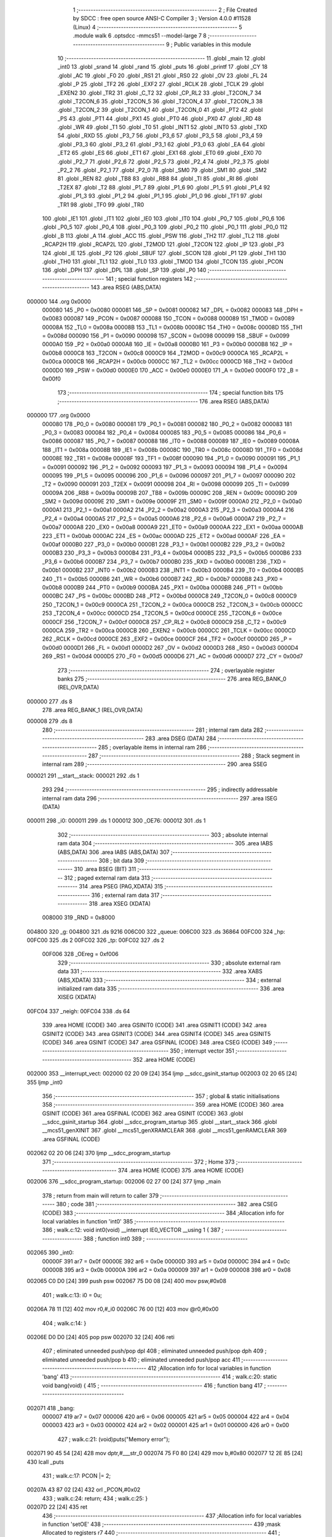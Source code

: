                                       1 ;--------------------------------------------------------
                                      2 ; File Created by SDCC : free open source ANSI-C Compiler
                                      3 ; Version 4.0.0 #11528 (Linux)
                                      4 ;--------------------------------------------------------
                                      5 	.module walk
                                      6 	.optsdcc -mmcs51 --model-large
                                      7 	
                                      8 ;--------------------------------------------------------
                                      9 ; Public variables in this module
                                     10 ;--------------------------------------------------------
                                     11 	.globl _main
                                     12 	.globl _int0
                                     13 	.globl _srand
                                     14 	.globl _rand
                                     15 	.globl _puts
                                     16 	.globl _printf
                                     17 	.globl _CY
                                     18 	.globl _AC
                                     19 	.globl _F0
                                     20 	.globl _RS1
                                     21 	.globl _RS0
                                     22 	.globl _OV
                                     23 	.globl _FL
                                     24 	.globl _P
                                     25 	.globl _TF2
                                     26 	.globl _EXF2
                                     27 	.globl _RCLK
                                     28 	.globl _TCLK
                                     29 	.globl _EXEN2
                                     30 	.globl _TR2
                                     31 	.globl _C_T2
                                     32 	.globl _CP_RL2
                                     33 	.globl _T2CON_7
                                     34 	.globl _T2CON_6
                                     35 	.globl _T2CON_5
                                     36 	.globl _T2CON_4
                                     37 	.globl _T2CON_3
                                     38 	.globl _T2CON_2
                                     39 	.globl _T2CON_1
                                     40 	.globl _T2CON_0
                                     41 	.globl _PT2
                                     42 	.globl _PS
                                     43 	.globl _PT1
                                     44 	.globl _PX1
                                     45 	.globl _PT0
                                     46 	.globl _PX0
                                     47 	.globl _RD
                                     48 	.globl _WR
                                     49 	.globl _T1
                                     50 	.globl _T0
                                     51 	.globl _INT1
                                     52 	.globl _INT0
                                     53 	.globl _TXD
                                     54 	.globl _RXD
                                     55 	.globl _P3_7
                                     56 	.globl _P3_6
                                     57 	.globl _P3_5
                                     58 	.globl _P3_4
                                     59 	.globl _P3_3
                                     60 	.globl _P3_2
                                     61 	.globl _P3_1
                                     62 	.globl _P3_0
                                     63 	.globl _EA
                                     64 	.globl _ET2
                                     65 	.globl _ES
                                     66 	.globl _ET1
                                     67 	.globl _EX1
                                     68 	.globl _ET0
                                     69 	.globl _EX0
                                     70 	.globl _P2_7
                                     71 	.globl _P2_6
                                     72 	.globl _P2_5
                                     73 	.globl _P2_4
                                     74 	.globl _P2_3
                                     75 	.globl _P2_2
                                     76 	.globl _P2_1
                                     77 	.globl _P2_0
                                     78 	.globl _SM0
                                     79 	.globl _SM1
                                     80 	.globl _SM2
                                     81 	.globl _REN
                                     82 	.globl _TB8
                                     83 	.globl _RB8
                                     84 	.globl _TI
                                     85 	.globl _RI
                                     86 	.globl _T2EX
                                     87 	.globl _T2
                                     88 	.globl _P1_7
                                     89 	.globl _P1_6
                                     90 	.globl _P1_5
                                     91 	.globl _P1_4
                                     92 	.globl _P1_3
                                     93 	.globl _P1_2
                                     94 	.globl _P1_1
                                     95 	.globl _P1_0
                                     96 	.globl _TF1
                                     97 	.globl _TR1
                                     98 	.globl _TF0
                                     99 	.globl _TR0
                                    100 	.globl _IE1
                                    101 	.globl _IT1
                                    102 	.globl _IE0
                                    103 	.globl _IT0
                                    104 	.globl _P0_7
                                    105 	.globl _P0_6
                                    106 	.globl _P0_5
                                    107 	.globl _P0_4
                                    108 	.globl _P0_3
                                    109 	.globl _P0_2
                                    110 	.globl _P0_1
                                    111 	.globl _P0_0
                                    112 	.globl _B
                                    113 	.globl _A
                                    114 	.globl _ACC
                                    115 	.globl _PSW
                                    116 	.globl _TH2
                                    117 	.globl _TL2
                                    118 	.globl _RCAP2H
                                    119 	.globl _RCAP2L
                                    120 	.globl _T2MOD
                                    121 	.globl _T2CON
                                    122 	.globl _IP
                                    123 	.globl _P3
                                    124 	.globl _IE
                                    125 	.globl _P2
                                    126 	.globl _SBUF
                                    127 	.globl _SCON
                                    128 	.globl _P1
                                    129 	.globl _TH1
                                    130 	.globl _TH0
                                    131 	.globl _TL1
                                    132 	.globl _TL0
                                    133 	.globl _TMOD
                                    134 	.globl _TCON
                                    135 	.globl _PCON
                                    136 	.globl _DPH
                                    137 	.globl _DPL
                                    138 	.globl _SP
                                    139 	.globl _P0
                                    140 ;--------------------------------------------------------
                                    141 ; special function registers
                                    142 ;--------------------------------------------------------
                                    143 	.area RSEG    (ABS,DATA)
      000000                        144 	.org 0x0000
                           000080   145 _P0	=	0x0080
                           000081   146 _SP	=	0x0081
                           000082   147 _DPL	=	0x0082
                           000083   148 _DPH	=	0x0083
                           000087   149 _PCON	=	0x0087
                           000088   150 _TCON	=	0x0088
                           000089   151 _TMOD	=	0x0089
                           00008A   152 _TL0	=	0x008a
                           00008B   153 _TL1	=	0x008b
                           00008C   154 _TH0	=	0x008c
                           00008D   155 _TH1	=	0x008d
                           000090   156 _P1	=	0x0090
                           000098   157 _SCON	=	0x0098
                           000099   158 _SBUF	=	0x0099
                           0000A0   159 _P2	=	0x00a0
                           0000A8   160 _IE	=	0x00a8
                           0000B0   161 _P3	=	0x00b0
                           0000B8   162 _IP	=	0x00b8
                           0000C8   163 _T2CON	=	0x00c8
                           0000C9   164 _T2MOD	=	0x00c9
                           0000CA   165 _RCAP2L	=	0x00ca
                           0000CB   166 _RCAP2H	=	0x00cb
                           0000CC   167 _TL2	=	0x00cc
                           0000CD   168 _TH2	=	0x00cd
                           0000D0   169 _PSW	=	0x00d0
                           0000E0   170 _ACC	=	0x00e0
                           0000E0   171 _A	=	0x00e0
                           0000F0   172 _B	=	0x00f0
                                    173 ;--------------------------------------------------------
                                    174 ; special function bits
                                    175 ;--------------------------------------------------------
                                    176 	.area RSEG    (ABS,DATA)
      000000                        177 	.org 0x0000
                           000080   178 _P0_0	=	0x0080
                           000081   179 _P0_1	=	0x0081
                           000082   180 _P0_2	=	0x0082
                           000083   181 _P0_3	=	0x0083
                           000084   182 _P0_4	=	0x0084
                           000085   183 _P0_5	=	0x0085
                           000086   184 _P0_6	=	0x0086
                           000087   185 _P0_7	=	0x0087
                           000088   186 _IT0	=	0x0088
                           000089   187 _IE0	=	0x0089
                           00008A   188 _IT1	=	0x008a
                           00008B   189 _IE1	=	0x008b
                           00008C   190 _TR0	=	0x008c
                           00008D   191 _TF0	=	0x008d
                           00008E   192 _TR1	=	0x008e
                           00008F   193 _TF1	=	0x008f
                           000090   194 _P1_0	=	0x0090
                           000091   195 _P1_1	=	0x0091
                           000092   196 _P1_2	=	0x0092
                           000093   197 _P1_3	=	0x0093
                           000094   198 _P1_4	=	0x0094
                           000095   199 _P1_5	=	0x0095
                           000096   200 _P1_6	=	0x0096
                           000097   201 _P1_7	=	0x0097
                           000090   202 _T2	=	0x0090
                           000091   203 _T2EX	=	0x0091
                           000098   204 _RI	=	0x0098
                           000099   205 _TI	=	0x0099
                           00009A   206 _RB8	=	0x009a
                           00009B   207 _TB8	=	0x009b
                           00009C   208 _REN	=	0x009c
                           00009D   209 _SM2	=	0x009d
                           00009E   210 _SM1	=	0x009e
                           00009F   211 _SM0	=	0x009f
                           0000A0   212 _P2_0	=	0x00a0
                           0000A1   213 _P2_1	=	0x00a1
                           0000A2   214 _P2_2	=	0x00a2
                           0000A3   215 _P2_3	=	0x00a3
                           0000A4   216 _P2_4	=	0x00a4
                           0000A5   217 _P2_5	=	0x00a5
                           0000A6   218 _P2_6	=	0x00a6
                           0000A7   219 _P2_7	=	0x00a7
                           0000A8   220 _EX0	=	0x00a8
                           0000A9   221 _ET0	=	0x00a9
                           0000AA   222 _EX1	=	0x00aa
                           0000AB   223 _ET1	=	0x00ab
                           0000AC   224 _ES	=	0x00ac
                           0000AD   225 _ET2	=	0x00ad
                           0000AF   226 _EA	=	0x00af
                           0000B0   227 _P3_0	=	0x00b0
                           0000B1   228 _P3_1	=	0x00b1
                           0000B2   229 _P3_2	=	0x00b2
                           0000B3   230 _P3_3	=	0x00b3
                           0000B4   231 _P3_4	=	0x00b4
                           0000B5   232 _P3_5	=	0x00b5
                           0000B6   233 _P3_6	=	0x00b6
                           0000B7   234 _P3_7	=	0x00b7
                           0000B0   235 _RXD	=	0x00b0
                           0000B1   236 _TXD	=	0x00b1
                           0000B2   237 _INT0	=	0x00b2
                           0000B3   238 _INT1	=	0x00b3
                           0000B4   239 _T0	=	0x00b4
                           0000B5   240 _T1	=	0x00b5
                           0000B6   241 _WR	=	0x00b6
                           0000B7   242 _RD	=	0x00b7
                           0000B8   243 _PX0	=	0x00b8
                           0000B9   244 _PT0	=	0x00b9
                           0000BA   245 _PX1	=	0x00ba
                           0000BB   246 _PT1	=	0x00bb
                           0000BC   247 _PS	=	0x00bc
                           0000BD   248 _PT2	=	0x00bd
                           0000C8   249 _T2CON_0	=	0x00c8
                           0000C9   250 _T2CON_1	=	0x00c9
                           0000CA   251 _T2CON_2	=	0x00ca
                           0000CB   252 _T2CON_3	=	0x00cb
                           0000CC   253 _T2CON_4	=	0x00cc
                           0000CD   254 _T2CON_5	=	0x00cd
                           0000CE   255 _T2CON_6	=	0x00ce
                           0000CF   256 _T2CON_7	=	0x00cf
                           0000C8   257 _CP_RL2	=	0x00c8
                           0000C9   258 _C_T2	=	0x00c9
                           0000CA   259 _TR2	=	0x00ca
                           0000CB   260 _EXEN2	=	0x00cb
                           0000CC   261 _TCLK	=	0x00cc
                           0000CD   262 _RCLK	=	0x00cd
                           0000CE   263 _EXF2	=	0x00ce
                           0000CF   264 _TF2	=	0x00cf
                           0000D0   265 _P	=	0x00d0
                           0000D1   266 _FL	=	0x00d1
                           0000D2   267 _OV	=	0x00d2
                           0000D3   268 _RS0	=	0x00d3
                           0000D4   269 _RS1	=	0x00d4
                           0000D5   270 _F0	=	0x00d5
                           0000D6   271 _AC	=	0x00d6
                           0000D7   272 _CY	=	0x00d7
                                    273 ;--------------------------------------------------------
                                    274 ; overlayable register banks
                                    275 ;--------------------------------------------------------
                                    276 	.area REG_BANK_0	(REL,OVR,DATA)
      000000                        277 	.ds 8
                                    278 	.area REG_BANK_1	(REL,OVR,DATA)
      000008                        279 	.ds 8
                                    280 ;--------------------------------------------------------
                                    281 ; internal ram data
                                    282 ;--------------------------------------------------------
                                    283 	.area DSEG    (DATA)
                                    284 ;--------------------------------------------------------
                                    285 ; overlayable items in internal ram 
                                    286 ;--------------------------------------------------------
                                    287 ;--------------------------------------------------------
                                    288 ; Stack segment in internal ram 
                                    289 ;--------------------------------------------------------
                                    290 	.area	SSEG
      000021                        291 __start__stack:
      000021                        292 	.ds	1
                                    293 
                                    294 ;--------------------------------------------------------
                                    295 ; indirectly addressable internal ram data
                                    296 ;--------------------------------------------------------
                                    297 	.area ISEG    (DATA)
      000011                        298 _i0:
      000011                        299 	.ds 1
      000012                        300 _OE76:
      000012                        301 	.ds 1
                                    302 ;--------------------------------------------------------
                                    303 ; absolute internal ram data
                                    304 ;--------------------------------------------------------
                                    305 	.area IABS    (ABS,DATA)
                                    306 	.area IABS    (ABS,DATA)
                                    307 ;--------------------------------------------------------
                                    308 ; bit data
                                    309 ;--------------------------------------------------------
                                    310 	.area BSEG    (BIT)
                                    311 ;--------------------------------------------------------
                                    312 ; paged external ram data
                                    313 ;--------------------------------------------------------
                                    314 	.area PSEG    (PAG,XDATA)
                                    315 ;--------------------------------------------------------
                                    316 ; external ram data
                                    317 ;--------------------------------------------------------
                                    318 	.area XSEG    (XDATA)
                           008000   319 _RND	=	0x8000
      004800                        320 _g:
      004800                        321 	.ds 9216
      006C00                        322 _queue:
      006C00                        323 	.ds 36864
      00FC00                        324 _hp:
      00FC00                        325 	.ds 2
      00FC02                        326 _tp:
      00FC02                        327 	.ds 2
                           00F006   328 _OEreg	=	0xf006
                                    329 ;--------------------------------------------------------
                                    330 ; absolute external ram data
                                    331 ;--------------------------------------------------------
                                    332 	.area XABS    (ABS,XDATA)
                                    333 ;--------------------------------------------------------
                                    334 ; external initialized ram data
                                    335 ;--------------------------------------------------------
                                    336 	.area XISEG   (XDATA)
      00FC04                        337 _neigh:
      00FC04                        338 	.ds 64
                                    339 	.area HOME    (CODE)
                                    340 	.area GSINIT0 (CODE)
                                    341 	.area GSINIT1 (CODE)
                                    342 	.area GSINIT2 (CODE)
                                    343 	.area GSINIT3 (CODE)
                                    344 	.area GSINIT4 (CODE)
                                    345 	.area GSINIT5 (CODE)
                                    346 	.area GSINIT  (CODE)
                                    347 	.area GSFINAL (CODE)
                                    348 	.area CSEG    (CODE)
                                    349 ;--------------------------------------------------------
                                    350 ; interrupt vector 
                                    351 ;--------------------------------------------------------
                                    352 	.area HOME    (CODE)
      002000                        353 __interrupt_vect:
      002000 02 20 09         [24]  354 	ljmp	__sdcc_gsinit_startup
      002003 02 20 65         [24]  355 	ljmp	_int0
                                    356 ;--------------------------------------------------------
                                    357 ; global & static initialisations
                                    358 ;--------------------------------------------------------
                                    359 	.area HOME    (CODE)
                                    360 	.area GSINIT  (CODE)
                                    361 	.area GSFINAL (CODE)
                                    362 	.area GSINIT  (CODE)
                                    363 	.globl __sdcc_gsinit_startup
                                    364 	.globl __sdcc_program_startup
                                    365 	.globl __start__stack
                                    366 	.globl __mcs51_genXINIT
                                    367 	.globl __mcs51_genXRAMCLEAR
                                    368 	.globl __mcs51_genRAMCLEAR
                                    369 	.area GSFINAL (CODE)
      002062 02 20 06         [24]  370 	ljmp	__sdcc_program_startup
                                    371 ;--------------------------------------------------------
                                    372 ; Home
                                    373 ;--------------------------------------------------------
                                    374 	.area HOME    (CODE)
                                    375 	.area HOME    (CODE)
      002006                        376 __sdcc_program_startup:
      002006 02 27 00         [24]  377 	ljmp	_main
                                    378 ;	return from main will return to caller
                                    379 ;--------------------------------------------------------
                                    380 ; code
                                    381 ;--------------------------------------------------------
                                    382 	.area CSEG    (CODE)
                                    383 ;------------------------------------------------------------
                                    384 ;Allocation info for local variables in function 'int0'
                                    385 ;------------------------------------------------------------
                                    386 ;	walk.c:12: void int0(void) __interrupt IE0_VECTOR __using 1 {
                                    387 ;	-----------------------------------------
                                    388 ;	 function int0
                                    389 ;	-----------------------------------------
      002065                        390 _int0:
                           00000F   391 	ar7 = 0x0f
                           00000E   392 	ar6 = 0x0e
                           00000D   393 	ar5 = 0x0d
                           00000C   394 	ar4 = 0x0c
                           00000B   395 	ar3 = 0x0b
                           00000A   396 	ar2 = 0x0a
                           000009   397 	ar1 = 0x09
                           000008   398 	ar0 = 0x08
      002065 C0 D0            [24]  399 	push	psw
      002067 75 D0 08         [24]  400 	mov	psw,#0x08
                                    401 ;	walk.c:13: i0 = 0u;
      00206A 78 11            [12]  402 	mov	r0,#_i0
      00206C 76 00            [12]  403 	mov	@r0,#0x00
                                    404 ;	walk.c:14: }
      00206E D0 D0            [24]  405 	pop	psw
      002070 32               [24]  406 	reti
                                    407 ;	eliminated unneeded push/pop dpl
                                    408 ;	eliminated unneeded push/pop dph
                                    409 ;	eliminated unneeded push/pop b
                                    410 ;	eliminated unneeded push/pop acc
                                    411 ;------------------------------------------------------------
                                    412 ;Allocation info for local variables in function 'bang'
                                    413 ;------------------------------------------------------------
                                    414 ;	walk.c:20: static void bang(void) {
                                    415 ;	-----------------------------------------
                                    416 ;	 function bang
                                    417 ;	-----------------------------------------
      002071                        418 _bang:
                           000007   419 	ar7 = 0x07
                           000006   420 	ar6 = 0x06
                           000005   421 	ar5 = 0x05
                           000004   422 	ar4 = 0x04
                           000003   423 	ar3 = 0x03
                           000002   424 	ar2 = 0x02
                           000001   425 	ar1 = 0x01
                           000000   426 	ar0 = 0x00
                                    427 ;	walk.c:21: (void)puts("Memory error");
      002071 90 45 54         [24]  428 	mov	dptr,#___str_0
      002074 75 F0 80         [24]  429 	mov	b,#0x80
      002077 12 2E 85         [24]  430 	lcall	_puts
                                    431 ;	walk.c:17: PCON |= 2;
      00207A 43 87 02         [24]  432 	orl	_PCON,#0x02
                                    433 ;	walk.c:24: return;
                                    434 ;	walk.c:25: }
      00207D 22               [24]  435 	ret
                                    436 ;------------------------------------------------------------
                                    437 ;Allocation info for local variables in function 'setOE'
                                    438 ;------------------------------------------------------------
                                    439 ;mask                      Allocated to registers r7 
                                    440 ;------------------------------------------------------------
                                    441 ;	walk.c:67: static void setOE(uint8_t mask) {
                                    442 ;	-----------------------------------------
                                    443 ;	 function setOE
                                    444 ;	-----------------------------------------
      00207E                        445 _setOE:
      00207E AF 82            [24]  446 	mov	r7,dpl
                                    447 ;	walk.c:68: OE76 |= mask;
      002080 78 12            [12]  448 	mov	r0,#_OE76
      002082 EF               [12]  449 	mov	a,r7
      002083 46               [12]  450 	orl	a,@r0
      002084 F6               [12]  451 	mov	@r0,a
                                    452 ;	walk.c:69: P1_7 = 0;
                                    453 ;	assignBit
      002085 C2 97            [12]  454 	clr	_P1_7
                                    455 ;	walk.c:74: __endasm;
      002087 00               [12]  456 	nop
      002088 00               [12]  457 	nop
      002089 00               [12]  458 	nop
                                    459 ;	walk.c:75: OEreg = OE76;
      00208A 78 12            [12]  460 	mov	r0,#_OE76
      00208C 90 F0 06         [24]  461 	mov	dptr,#_OEreg
      00208F E6               [12]  462 	mov	a,@r0
      002090 F0               [24]  463 	movx	@dptr,a
                                    464 ;	walk.c:76: P1_7 = 1;
                                    465 ;	assignBit
      002091 D2 97            [12]  466 	setb	_P1_7
                                    467 ;	walk.c:81: __endasm;
      002093 00               [12]  468 	nop
      002094 00               [12]  469 	nop
      002095 00               [12]  470 	nop
                                    471 ;	walk.c:83: return;
                                    472 ;	walk.c:84: }
      002096 22               [24]  473 	ret
                                    474 ;------------------------------------------------------------
                                    475 ;Allocation info for local variables in function 'unsetOE'
                                    476 ;------------------------------------------------------------
                                    477 ;mask                      Allocated to registers r7 
                                    478 ;------------------------------------------------------------
                                    479 ;	walk.c:86: static void unsetOE(uint8_t mask) {
                                    480 ;	-----------------------------------------
                                    481 ;	 function unsetOE
                                    482 ;	-----------------------------------------
      002097                        483 _unsetOE:
                                    484 ;	walk.c:87: OE76 &= ~mask;
      002097 E5 82            [12]  485 	mov	a,dpl
      002099 F4               [12]  486 	cpl	a
      00209A FF               [12]  487 	mov	r7,a
      00209B 78 12            [12]  488 	mov	r0,#_OE76
      00209D 56               [12]  489 	anl	a,@r0
      00209E F6               [12]  490 	mov	@r0,a
                                    491 ;	walk.c:88: P1_7 = 0;
                                    492 ;	assignBit
      00209F C2 97            [12]  493 	clr	_P1_7
                                    494 ;	walk.c:93: __endasm;
      0020A1 00               [12]  495 	nop
      0020A2 00               [12]  496 	nop
      0020A3 00               [12]  497 	nop
                                    498 ;	walk.c:94: OEreg = OE76;
      0020A4 78 12            [12]  499 	mov	r0,#_OE76
      0020A6 90 F0 06         [24]  500 	mov	dptr,#_OEreg
      0020A9 E6               [12]  501 	mov	a,@r0
      0020AA F0               [24]  502 	movx	@dptr,a
                                    503 ;	walk.c:95: P1_7 = 1;
                                    504 ;	assignBit
      0020AB D2 97            [12]  505 	setb	_P1_7
                                    506 ;	walk.c:100: __endasm;
      0020AD 00               [12]  507 	nop
      0020AE 00               [12]  508 	nop
      0020AF 00               [12]  509 	nop
                                    510 ;	walk.c:102: return;
                                    511 ;	walk.c:103: }
      0020B0 22               [24]  512 	ret
                                    513 ;------------------------------------------------------------
                                    514 ;Allocation info for local variables in function 'flipOE'
                                    515 ;------------------------------------------------------------
                                    516 ;mask                      Allocated to registers r7 
                                    517 ;------------------------------------------------------------
                                    518 ;	walk.c:105: static void flipOE(uint8_t mask) {
                                    519 ;	-----------------------------------------
                                    520 ;	 function flipOE
                                    521 ;	-----------------------------------------
      0020B1                        522 _flipOE:
      0020B1 AF 82            [24]  523 	mov	r7,dpl
                                    524 ;	walk.c:106: OE76 ^= mask;
      0020B3 78 12            [12]  525 	mov	r0,#_OE76
      0020B5 EF               [12]  526 	mov	a,r7
      0020B6 66               [12]  527 	xrl	a,@r0
      0020B7 F6               [12]  528 	mov	@r0,a
                                    529 ;	walk.c:107: P1_7 = 0;
                                    530 ;	assignBit
      0020B8 C2 97            [12]  531 	clr	_P1_7
                                    532 ;	walk.c:112: __endasm;
      0020BA 00               [12]  533 	nop
      0020BB 00               [12]  534 	nop
      0020BC 00               [12]  535 	nop
                                    536 ;	walk.c:113: OEreg = OE76;
      0020BD 78 12            [12]  537 	mov	r0,#_OE76
      0020BF 90 F0 06         [24]  538 	mov	dptr,#_OEreg
      0020C2 E6               [12]  539 	mov	a,@r0
      0020C3 F0               [24]  540 	movx	@dptr,a
                                    541 ;	walk.c:114: P1_7 = 1;
                                    542 ;	assignBit
      0020C4 D2 97            [12]  543 	setb	_P1_7
                                    544 ;	walk.c:119: __endasm;
      0020C6 00               [12]  545 	nop
      0020C7 00               [12]  546 	nop
      0020C8 00               [12]  547 	nop
                                    548 ;	walk.c:121: return;
                                    549 ;	walk.c:122: }
      0020C9 22               [24]  550 	ret
                                    551 ;------------------------------------------------------------
                                    552 ;Allocation info for local variables in function 'update'
                                    553 ;------------------------------------------------------------
                                    554 ;cur                       Allocated to stack - _bp -5
                                    555 ;j                         Allocated to stack - _bp -6
                                    556 ;t                         Allocated to stack - _bp +1
                                    557 ;sloc0                     Allocated to stack - _bp +4
                                    558 ;sloc1                     Allocated to stack - _bp +6
                                    559 ;sloc2                     Allocated to stack - _bp +8
                                    560 ;------------------------------------------------------------
                                    561 ;	walk.c:124: static uint8_t update(struct node *t, struct node *cur, uint8_t j) {
                                    562 ;	-----------------------------------------
                                    563 ;	 function update
                                    564 ;	-----------------------------------------
      0020CA                        565 _update:
      0020CA C0 10            [24]  566 	push	_bp
      0020CC 85 81 10         [24]  567 	mov	_bp,sp
      0020CF C0 82            [24]  568 	push	dpl
      0020D1 C0 83            [24]  569 	push	dph
      0020D3 C0 F0            [24]  570 	push	b
      0020D5 E5 81            [12]  571 	mov	a,sp
      0020D7 24 07            [12]  572 	add	a,#0x07
      0020D9 F5 81            [12]  573 	mov	sp,a
                                    574 ;	walk.c:125: t->r = cur->r + neigh[j].r;
      0020DB E5 10            [12]  575 	mov	a,_bp
      0020DD 24 FB            [12]  576 	add	a,#0xfb
      0020DF F8               [12]  577 	mov	r0,a
      0020E0 86 02            [24]  578 	mov	ar2,@r0
      0020E2 08               [12]  579 	inc	r0
      0020E3 86 03            [24]  580 	mov	ar3,@r0
      0020E5 08               [12]  581 	inc	r0
      0020E6 86 04            [24]  582 	mov	ar4,@r0
      0020E8 8A 82            [24]  583 	mov	dpl,r2
      0020EA 8B 83            [24]  584 	mov	dph,r3
      0020EC 8C F0            [24]  585 	mov	b,r4
      0020EE E5 10            [12]  586 	mov	a,_bp
      0020F0 24 04            [12]  587 	add	a,#0x04
      0020F2 F8               [12]  588 	mov	r0,a
      0020F3 12 2F 44         [24]  589 	lcall	__gptrget
      0020F6 F6               [12]  590 	mov	@r0,a
      0020F7 A3               [24]  591 	inc	dptr
      0020F8 12 2F 44         [24]  592 	lcall	__gptrget
      0020FB 08               [12]  593 	inc	r0
      0020FC F6               [12]  594 	mov	@r0,a
      0020FD E5 10            [12]  595 	mov	a,_bp
      0020FF 24 FA            [12]  596 	add	a,#0xfa
      002101 F8               [12]  597 	mov	r0,a
      002102 E5 10            [12]  598 	mov	a,_bp
      002104 24 06            [12]  599 	add	a,#0x06
      002106 F9               [12]  600 	mov	r1,a
      002107 E6               [12]  601 	mov	a,@r0
      002108 75 F0 04         [24]  602 	mov	b,#0x04
      00210B A4               [48]  603 	mul	ab
      00210C F7               [12]  604 	mov	@r1,a
      00210D 09               [12]  605 	inc	r1
      00210E A7 F0            [24]  606 	mov	@r1,b
      002110 E5 10            [12]  607 	mov	a,_bp
      002112 24 06            [12]  608 	add	a,#0x06
      002114 F8               [12]  609 	mov	r0,a
      002115 E6               [12]  610 	mov	a,@r0
      002116 24 04            [12]  611 	add	a,#_neigh
      002118 F5 82            [12]  612 	mov	dpl,a
      00211A 08               [12]  613 	inc	r0
      00211B E6               [12]  614 	mov	a,@r0
      00211C 34 FC            [12]  615 	addc	a,#(_neigh >> 8)
      00211E F5 83            [12]  616 	mov	dph,a
      002120 E0               [24]  617 	movx	a,@dptr
      002121 FF               [12]  618 	mov	r7,a
      002122 A3               [24]  619 	inc	dptr
      002123 E0               [24]  620 	movx	a,@dptr
      002124 FE               [12]  621 	mov	r6,a
      002125 E5 10            [12]  622 	mov	a,_bp
      002127 24 04            [12]  623 	add	a,#0x04
      002129 F8               [12]  624 	mov	r0,a
      00212A EF               [12]  625 	mov	a,r7
      00212B 26               [12]  626 	add	a,@r0
      00212C FF               [12]  627 	mov	r7,a
      00212D EE               [12]  628 	mov	a,r6
      00212E 08               [12]  629 	inc	r0
      00212F 36               [12]  630 	addc	a,@r0
      002130 FE               [12]  631 	mov	r6,a
      002131 A8 10            [24]  632 	mov	r0,_bp
      002133 08               [12]  633 	inc	r0
      002134 86 82            [24]  634 	mov	dpl,@r0
      002136 08               [12]  635 	inc	r0
      002137 86 83            [24]  636 	mov	dph,@r0
      002139 08               [12]  637 	inc	r0
      00213A 86 F0            [24]  638 	mov	b,@r0
      00213C EF               [12]  639 	mov	a,r7
      00213D 12 2D 39         [24]  640 	lcall	__gptrput
      002140 A3               [24]  641 	inc	dptr
      002141 EE               [12]  642 	mov	a,r6
      002142 12 2D 39         [24]  643 	lcall	__gptrput
                                    644 ;	walk.c:126: t->c = cur->c + neigh[j].c;
      002145 A8 10            [24]  645 	mov	r0,_bp
      002147 08               [12]  646 	inc	r0
      002148 E5 10            [12]  647 	mov	a,_bp
      00214A 24 08            [12]  648 	add	a,#0x08
      00214C F9               [12]  649 	mov	r1,a
      00214D 74 02            [12]  650 	mov	a,#0x02
      00214F 26               [12]  651 	add	a,@r0
      002150 F7               [12]  652 	mov	@r1,a
      002151 E4               [12]  653 	clr	a
      002152 08               [12]  654 	inc	r0
      002153 36               [12]  655 	addc	a,@r0
      002154 09               [12]  656 	inc	r1
      002155 F7               [12]  657 	mov	@r1,a
      002156 08               [12]  658 	inc	r0
      002157 09               [12]  659 	inc	r1
      002158 E6               [12]  660 	mov	a,@r0
      002159 F7               [12]  661 	mov	@r1,a
      00215A 74 02            [12]  662 	mov	a,#0x02
      00215C 2A               [12]  663 	add	a,r2
      00215D FA               [12]  664 	mov	r2,a
      00215E E4               [12]  665 	clr	a
      00215F 3B               [12]  666 	addc	a,r3
      002160 FB               [12]  667 	mov	r3,a
      002161 8A 82            [24]  668 	mov	dpl,r2
      002163 8B 83            [24]  669 	mov	dph,r3
      002165 8C F0            [24]  670 	mov	b,r4
      002167 12 2F 44         [24]  671 	lcall	__gptrget
      00216A FA               [12]  672 	mov	r2,a
      00216B A3               [24]  673 	inc	dptr
      00216C 12 2F 44         [24]  674 	lcall	__gptrget
      00216F FB               [12]  675 	mov	r3,a
      002170 E5 10            [12]  676 	mov	a,_bp
      002172 24 06            [12]  677 	add	a,#0x06
      002174 F8               [12]  678 	mov	r0,a
      002175 E6               [12]  679 	mov	a,@r0
      002176 24 04            [12]  680 	add	a,#_neigh
      002178 FC               [12]  681 	mov	r4,a
      002179 08               [12]  682 	inc	r0
      00217A E6               [12]  683 	mov	a,@r0
      00217B 34 FC            [12]  684 	addc	a,#(_neigh >> 8)
      00217D FD               [12]  685 	mov	r5,a
      00217E 8C 82            [24]  686 	mov	dpl,r4
      002180 8D 83            [24]  687 	mov	dph,r5
      002182 A3               [24]  688 	inc	dptr
      002183 A3               [24]  689 	inc	dptr
      002184 E0               [24]  690 	movx	a,@dptr
      002185 FC               [12]  691 	mov	r4,a
      002186 A3               [24]  692 	inc	dptr
      002187 E0               [24]  693 	movx	a,@dptr
      002188 FD               [12]  694 	mov	r5,a
      002189 EC               [12]  695 	mov	a,r4
      00218A 2A               [12]  696 	add	a,r2
      00218B FA               [12]  697 	mov	r2,a
      00218C ED               [12]  698 	mov	a,r5
      00218D 3B               [12]  699 	addc	a,r3
      00218E FB               [12]  700 	mov	r3,a
      00218F E5 10            [12]  701 	mov	a,_bp
      002191 24 08            [12]  702 	add	a,#0x08
      002193 F8               [12]  703 	mov	r0,a
      002194 86 82            [24]  704 	mov	dpl,@r0
      002196 08               [12]  705 	inc	r0
      002197 86 83            [24]  706 	mov	dph,@r0
      002199 08               [12]  707 	inc	r0
      00219A 86 F0            [24]  708 	mov	b,@r0
      00219C EA               [12]  709 	mov	a,r2
      00219D 12 2D 39         [24]  710 	lcall	__gptrput
      0021A0 A3               [24]  711 	inc	dptr
      0021A1 EB               [12]  712 	mov	a,r3
      0021A2 12 2D 39         [24]  713 	lcall	__gptrput
                                    714 ;	walk.c:128: if (t->r < 0) t->r += ROWS;
      0021A5 A8 10            [24]  715 	mov	r0,_bp
      0021A7 08               [12]  716 	inc	r0
      0021A8 86 82            [24]  717 	mov	dpl,@r0
      0021AA 08               [12]  718 	inc	r0
      0021AB 86 83            [24]  719 	mov	dph,@r0
      0021AD 08               [12]  720 	inc	r0
      0021AE 86 F0            [24]  721 	mov	b,@r0
      0021B0 12 2F 44         [24]  722 	lcall	__gptrget
      0021B3 FD               [12]  723 	mov	r5,a
      0021B4 A3               [24]  724 	inc	dptr
      0021B5 12 2F 44         [24]  725 	lcall	__gptrget
      0021B8 FC               [12]  726 	mov	r4,a
      0021B9 EE               [12]  727 	mov	a,r6
      0021BA 30 E7 1D         [24]  728 	jnb	acc.7,00104$
      0021BD 74 30            [12]  729 	mov	a,#0x30
      0021BF 2D               [12]  730 	add	a,r5
      0021C0 FF               [12]  731 	mov	r7,a
      0021C1 E4               [12]  732 	clr	a
      0021C2 3C               [12]  733 	addc	a,r4
      0021C3 FE               [12]  734 	mov	r6,a
      0021C4 A8 10            [24]  735 	mov	r0,_bp
      0021C6 08               [12]  736 	inc	r0
      0021C7 86 82            [24]  737 	mov	dpl,@r0
      0021C9 08               [12]  738 	inc	r0
      0021CA 86 83            [24]  739 	mov	dph,@r0
      0021CC 08               [12]  740 	inc	r0
      0021CD 86 F0            [24]  741 	mov	b,@r0
      0021CF EF               [12]  742 	mov	a,r7
      0021D0 12 2D 39         [24]  743 	lcall	__gptrput
      0021D3 A3               [24]  744 	inc	dptr
      0021D4 EE               [12]  745 	mov	a,r6
      0021D5 12 2D 39         [24]  746 	lcall	__gptrput
      0021D8 80 27            [24]  747 	sjmp	00105$
      0021DA                        748 00104$:
                                    749 ;	walk.c:129: else if (t->r >= ROWS) t->r -= ROWS;
      0021DA C3               [12]  750 	clr	c
      0021DB ED               [12]  751 	mov	a,r5
      0021DC 94 30            [12]  752 	subb	a,#0x30
      0021DE EC               [12]  753 	mov	a,r4
      0021DF 64 80            [12]  754 	xrl	a,#0x80
      0021E1 94 80            [12]  755 	subb	a,#0x80
      0021E3 40 1C            [24]  756 	jc	00105$
      0021E5 ED               [12]  757 	mov	a,r5
      0021E6 24 D0            [12]  758 	add	a,#0xd0
      0021E8 FD               [12]  759 	mov	r5,a
      0021E9 EC               [12]  760 	mov	a,r4
      0021EA 34 FF            [12]  761 	addc	a,#0xff
      0021EC FC               [12]  762 	mov	r4,a
      0021ED A8 10            [24]  763 	mov	r0,_bp
      0021EF 08               [12]  764 	inc	r0
      0021F0 86 82            [24]  765 	mov	dpl,@r0
      0021F2 08               [12]  766 	inc	r0
      0021F3 86 83            [24]  767 	mov	dph,@r0
      0021F5 08               [12]  768 	inc	r0
      0021F6 86 F0            [24]  769 	mov	b,@r0
      0021F8 ED               [12]  770 	mov	a,r5
      0021F9 12 2D 39         [24]  771 	lcall	__gptrput
      0021FC A3               [24]  772 	inc	dptr
      0021FD EC               [12]  773 	mov	a,r4
      0021FE 12 2D 39         [24]  774 	lcall	__gptrput
      002201                        775 00105$:
                                    776 ;	walk.c:130: if (t->c < 0) t->c += COLS;
      002201 E5 10            [12]  777 	mov	a,_bp
      002203 24 08            [12]  778 	add	a,#0x08
      002205 F8               [12]  779 	mov	r0,a
      002206 86 82            [24]  780 	mov	dpl,@r0
      002208 08               [12]  781 	inc	r0
      002209 86 83            [24]  782 	mov	dph,@r0
      00220B 08               [12]  783 	inc	r0
      00220C 86 F0            [24]  784 	mov	b,@r0
      00220E 12 2F 44         [24]  785 	lcall	__gptrget
      002211 A3               [24]  786 	inc	dptr
      002212 12 2F 44         [24]  787 	lcall	__gptrget
      002215 30 E7 35         [24]  788 	jnb	acc.7,00109$
      002218 E5 10            [12]  789 	mov	a,_bp
      00221A 24 08            [12]  790 	add	a,#0x08
      00221C F8               [12]  791 	mov	r0,a
      00221D 86 82            [24]  792 	mov	dpl,@r0
      00221F 08               [12]  793 	inc	r0
      002220 86 83            [24]  794 	mov	dph,@r0
      002222 08               [12]  795 	inc	r0
      002223 86 F0            [24]  796 	mov	b,@r0
      002225 12 2F 44         [24]  797 	lcall	__gptrget
      002228 FE               [12]  798 	mov	r6,a
      002229 A3               [24]  799 	inc	dptr
      00222A 12 2F 44         [24]  800 	lcall	__gptrget
      00222D FF               [12]  801 	mov	r7,a
      00222E 74 C0            [12]  802 	mov	a,#0xc0
      002230 2E               [12]  803 	add	a,r6
      002231 FE               [12]  804 	mov	r6,a
      002232 E4               [12]  805 	clr	a
      002233 3F               [12]  806 	addc	a,r7
      002234 FF               [12]  807 	mov	r7,a
      002235 E5 10            [12]  808 	mov	a,_bp
      002237 24 08            [12]  809 	add	a,#0x08
      002239 F8               [12]  810 	mov	r0,a
      00223A 86 82            [24]  811 	mov	dpl,@r0
      00223C 08               [12]  812 	inc	r0
      00223D 86 83            [24]  813 	mov	dph,@r0
      00223F 08               [12]  814 	inc	r0
      002240 86 F0            [24]  815 	mov	b,@r0
      002242 EE               [12]  816 	mov	a,r6
      002243 12 2D 39         [24]  817 	lcall	__gptrput
      002246 A3               [24]  818 	inc	dptr
      002247 EF               [12]  819 	mov	a,r7
      002248 12 2D 39         [24]  820 	lcall	__gptrput
      00224B 80 55            [24]  821 	sjmp	00110$
      00224D                        822 00109$:
                                    823 ;	walk.c:131: else if (t->c >= COLS) t->c -= COLS;
      00224D E5 10            [12]  824 	mov	a,_bp
      00224F 24 08            [12]  825 	add	a,#0x08
      002251 F8               [12]  826 	mov	r0,a
      002252 86 82            [24]  827 	mov	dpl,@r0
      002254 08               [12]  828 	inc	r0
      002255 86 83            [24]  829 	mov	dph,@r0
      002257 08               [12]  830 	inc	r0
      002258 86 F0            [24]  831 	mov	b,@r0
      00225A 12 2F 44         [24]  832 	lcall	__gptrget
      00225D FE               [12]  833 	mov	r6,a
      00225E A3               [24]  834 	inc	dptr
      00225F 12 2F 44         [24]  835 	lcall	__gptrget
      002262 FF               [12]  836 	mov	r7,a
      002263 C3               [12]  837 	clr	c
      002264 EE               [12]  838 	mov	a,r6
      002265 94 C0            [12]  839 	subb	a,#0xc0
      002267 EF               [12]  840 	mov	a,r7
      002268 64 80            [12]  841 	xrl	a,#0x80
      00226A 94 80            [12]  842 	subb	a,#0x80
      00226C 40 34            [24]  843 	jc	00110$
      00226E E5 10            [12]  844 	mov	a,_bp
      002270 24 08            [12]  845 	add	a,#0x08
      002272 F8               [12]  846 	mov	r0,a
      002273 86 82            [24]  847 	mov	dpl,@r0
      002275 08               [12]  848 	inc	r0
      002276 86 83            [24]  849 	mov	dph,@r0
      002278 08               [12]  850 	inc	r0
      002279 86 F0            [24]  851 	mov	b,@r0
      00227B 12 2F 44         [24]  852 	lcall	__gptrget
      00227E FE               [12]  853 	mov	r6,a
      00227F A3               [24]  854 	inc	dptr
      002280 12 2F 44         [24]  855 	lcall	__gptrget
      002283 FF               [12]  856 	mov	r7,a
      002284 EE               [12]  857 	mov	a,r6
      002285 24 40            [12]  858 	add	a,#0x40
      002287 FE               [12]  859 	mov	r6,a
      002288 EF               [12]  860 	mov	a,r7
      002289 34 FF            [12]  861 	addc	a,#0xff
      00228B FF               [12]  862 	mov	r7,a
      00228C E5 10            [12]  863 	mov	a,_bp
      00228E 24 08            [12]  864 	add	a,#0x08
      002290 F8               [12]  865 	mov	r0,a
      002291 86 82            [24]  866 	mov	dpl,@r0
      002293 08               [12]  867 	inc	r0
      002294 86 83            [24]  868 	mov	dph,@r0
      002296 08               [12]  869 	inc	r0
      002297 86 F0            [24]  870 	mov	b,@r0
      002299 EE               [12]  871 	mov	a,r6
      00229A 12 2D 39         [24]  872 	lcall	__gptrput
      00229D A3               [24]  873 	inc	dptr
      00229E EF               [12]  874 	mov	a,r7
      00229F 12 2D 39         [24]  875 	lcall	__gptrput
      0022A2                        876 00110$:
                                    877 ;	walk.c:133: if (g[t->r][t->c] == 0xaau) return 0u;
      0022A2 A8 10            [24]  878 	mov	r0,_bp
      0022A4 08               [12]  879 	inc	r0
      0022A5 86 82            [24]  880 	mov	dpl,@r0
      0022A7 08               [12]  881 	inc	r0
      0022A8 86 83            [24]  882 	mov	dph,@r0
      0022AA 08               [12]  883 	inc	r0
      0022AB 86 F0            [24]  884 	mov	b,@r0
      0022AD 12 2F 44         [24]  885 	lcall	__gptrget
      0022B0 FE               [12]  886 	mov	r6,a
      0022B1 A3               [24]  887 	inc	dptr
      0022B2 12 2F 44         [24]  888 	lcall	__gptrget
      0022B5 FF               [12]  889 	mov	r7,a
      0022B6 C0 06            [24]  890 	push	ar6
      0022B8 C0 07            [24]  891 	push	ar7
      0022BA 90 00 C0         [24]  892 	mov	dptr,#0x00c0
      0022BD 12 2D 54         [24]  893 	lcall	__mulint
      0022C0 AE 82            [24]  894 	mov	r6,dpl
      0022C2 AF 83            [24]  895 	mov	r7,dph
      0022C4 15 81            [12]  896 	dec	sp
      0022C6 15 81            [12]  897 	dec	sp
      0022C8 EE               [12]  898 	mov	a,r6
      0022C9 24 00            [12]  899 	add	a,#_g
      0022CB FE               [12]  900 	mov	r6,a
      0022CC EF               [12]  901 	mov	a,r7
      0022CD 34 48            [12]  902 	addc	a,#(_g >> 8)
      0022CF FF               [12]  903 	mov	r7,a
      0022D0 E5 10            [12]  904 	mov	a,_bp
      0022D2 24 08            [12]  905 	add	a,#0x08
      0022D4 F8               [12]  906 	mov	r0,a
      0022D5 86 82            [24]  907 	mov	dpl,@r0
      0022D7 08               [12]  908 	inc	r0
      0022D8 86 83            [24]  909 	mov	dph,@r0
      0022DA 08               [12]  910 	inc	r0
      0022DB 86 F0            [24]  911 	mov	b,@r0
      0022DD 12 2F 44         [24]  912 	lcall	__gptrget
      0022E0 FC               [12]  913 	mov	r4,a
      0022E1 A3               [24]  914 	inc	dptr
      0022E2 12 2F 44         [24]  915 	lcall	__gptrget
      0022E5 FD               [12]  916 	mov	r5,a
      0022E6 EC               [12]  917 	mov	a,r4
      0022E7 2E               [12]  918 	add	a,r6
      0022E8 F5 82            [12]  919 	mov	dpl,a
      0022EA ED               [12]  920 	mov	a,r5
      0022EB 3F               [12]  921 	addc	a,r7
      0022EC F5 83            [12]  922 	mov	dph,a
      0022EE E0               [24]  923 	movx	a,@dptr
      0022EF FF               [12]  924 	mov	r7,a
      0022F0 BF AA 05         [24]  925 	cjne	r7,#0xaa,00114$
      0022F3 75 82 00         [24]  926 	mov	dpl,#0x00
      0022F6 80 59            [24]  927 	sjmp	00116$
      0022F8                        928 00114$:
                                    929 ;	walk.c:134: else if (g[t->r][t->c] != 0x55u) bang();
      0022F8 A8 10            [24]  930 	mov	r0,_bp
      0022FA 08               [12]  931 	inc	r0
      0022FB 86 82            [24]  932 	mov	dpl,@r0
      0022FD 08               [12]  933 	inc	r0
      0022FE 86 83            [24]  934 	mov	dph,@r0
      002300 08               [12]  935 	inc	r0
      002301 86 F0            [24]  936 	mov	b,@r0
      002303 12 2F 44         [24]  937 	lcall	__gptrget
      002306 FE               [12]  938 	mov	r6,a
      002307 A3               [24]  939 	inc	dptr
      002308 12 2F 44         [24]  940 	lcall	__gptrget
      00230B FF               [12]  941 	mov	r7,a
      00230C C0 06            [24]  942 	push	ar6
      00230E C0 07            [24]  943 	push	ar7
      002310 90 00 C0         [24]  944 	mov	dptr,#0x00c0
      002313 12 2D 54         [24]  945 	lcall	__mulint
      002316 AE 82            [24]  946 	mov	r6,dpl
      002318 AF 83            [24]  947 	mov	r7,dph
      00231A 15 81            [12]  948 	dec	sp
      00231C 15 81            [12]  949 	dec	sp
      00231E EE               [12]  950 	mov	a,r6
      00231F 24 00            [12]  951 	add	a,#_g
      002321 FE               [12]  952 	mov	r6,a
      002322 EF               [12]  953 	mov	a,r7
      002323 34 48            [12]  954 	addc	a,#(_g >> 8)
      002325 FF               [12]  955 	mov	r7,a
      002326 E5 10            [12]  956 	mov	a,_bp
      002328 24 08            [12]  957 	add	a,#0x08
      00232A F8               [12]  958 	mov	r0,a
      00232B 86 82            [24]  959 	mov	dpl,@r0
      00232D 08               [12]  960 	inc	r0
      00232E 86 83            [24]  961 	mov	dph,@r0
      002330 08               [12]  962 	inc	r0
      002331 86 F0            [24]  963 	mov	b,@r0
      002333 12 2F 44         [24]  964 	lcall	__gptrget
      002336 FC               [12]  965 	mov	r4,a
      002337 A3               [24]  966 	inc	dptr
      002338 12 2F 44         [24]  967 	lcall	__gptrget
      00233B FD               [12]  968 	mov	r5,a
      00233C EC               [12]  969 	mov	a,r4
      00233D 2E               [12]  970 	add	a,r6
      00233E F5 82            [12]  971 	mov	dpl,a
      002340 ED               [12]  972 	mov	a,r5
      002341 3F               [12]  973 	addc	a,r7
      002342 F5 83            [12]  974 	mov	dph,a
      002344 E0               [24]  975 	movx	a,@dptr
      002345 FF               [12]  976 	mov	r7,a
      002346 BF 55 02         [24]  977 	cjne	r7,#0x55,00148$
      002349 80 03            [24]  978 	sjmp	00115$
      00234B                        979 00148$:
      00234B 12 20 71         [24]  980 	lcall	_bang
      00234E                        981 00115$:
                                    982 ;	walk.c:136: return 1u;
      00234E 75 82 01         [24]  983 	mov	dpl,#0x01
      002351                        984 00116$:
                                    985 ;	walk.c:137: }
      002351 85 10 81         [24]  986 	mov	sp,_bp
      002354 D0 10            [24]  987 	pop	_bp
      002356 22               [24]  988 	ret
                                    989 ;------------------------------------------------------------
                                    990 ;Allocation info for local variables in function 'walk'
                                    991 ;------------------------------------------------------------
                                    992 ;nstart                    Allocated to registers r5 r6 r7 
                                    993 ;cur                       Allocated to stack - _bp +7
                                    994 ;t                         Allocated to stack - _bp +11
                                    995 ;scramble                  Allocated to stack - _bp +15
                                    996 ;ti                        Allocated to registers r2 
                                    997 ;tj                        Allocated to registers r6 
                                    998 ;tx                        Allocated to stack - _bp +31
                                    999 ;j                         Allocated to stack - _bp +32
                                   1000 ;sloc0                     Allocated to stack - _bp +1
                                   1001 ;sloc1                     Allocated to stack - _bp +3
                                   1002 ;sloc2                     Allocated to stack - _bp +35
                                   1003 ;sloc3                     Allocated to stack - _bp +4
                                   1004 ;------------------------------------------------------------
                                   1005 ;	walk.c:139: static void walk(struct node *nstart) {
                                   1006 ;	-----------------------------------------
                                   1007 ;	 function walk
                                   1008 ;	-----------------------------------------
      002357                       1009 _walk:
      002357 C0 10            [24] 1010 	push	_bp
      002359 E5 81            [12] 1011 	mov	a,sp
      00235B F5 10            [12] 1012 	mov	_bp,a
      00235D 24 20            [12] 1013 	add	a,#0x20
      00235F F5 81            [12] 1014 	mov	sp,a
                                   1015 ;	walk.c:144: if (!qadd(nstart)) bang();
      002361 AD 82            [24] 1016 	mov	r5,dpl
      002363 AE 83            [24] 1017 	mov	r6,dph
      002365 AF F0            [24] 1018 	mov	r7,b
      002367 C0 07            [24] 1019 	push	ar7
      002369 C0 06            [24] 1020 	push	ar6
      00236B C0 05            [24] 1021 	push	ar5
      00236D 12 2A E9         [24] 1022 	lcall	_qadd
      002370 E5 82            [12] 1023 	mov	a,dpl
      002372 D0 05            [24] 1024 	pop	ar5
      002374 D0 06            [24] 1025 	pop	ar6
      002376 D0 07            [24] 1026 	pop	ar7
      002378 70 0F            [24] 1027 	jnz	00102$
      00237A C0 07            [24] 1028 	push	ar7
      00237C C0 06            [24] 1029 	push	ar6
      00237E C0 05            [24] 1030 	push	ar5
      002380 12 20 71         [24] 1031 	lcall	_bang
      002383 D0 05            [24] 1032 	pop	ar5
      002385 D0 06            [24] 1033 	pop	ar6
      002387 D0 07            [24] 1034 	pop	ar7
      002389                       1035 00102$:
                                   1036 ;	walk.c:145: g[nstart->r][nstart->c] = 0xaau;
      002389 8D 82            [24] 1037 	mov	dpl,r5
      00238B 8E 83            [24] 1038 	mov	dph,r6
      00238D 8F F0            [24] 1039 	mov	b,r7
      00238F 12 2F 44         [24] 1040 	lcall	__gptrget
      002392 FB               [12] 1041 	mov	r3,a
      002393 A3               [24] 1042 	inc	dptr
      002394 12 2F 44         [24] 1043 	lcall	__gptrget
      002397 FC               [12] 1044 	mov	r4,a
      002398 C0 07            [24] 1045 	push	ar7
      00239A C0 06            [24] 1046 	push	ar6
      00239C C0 05            [24] 1047 	push	ar5
      00239E C0 03            [24] 1048 	push	ar3
      0023A0 C0 04            [24] 1049 	push	ar4
      0023A2 90 00 C0         [24] 1050 	mov	dptr,#0x00c0
      0023A5 12 2D 54         [24] 1051 	lcall	__mulint
      0023A8 AB 82            [24] 1052 	mov	r3,dpl
      0023AA AC 83            [24] 1053 	mov	r4,dph
      0023AC 15 81            [12] 1054 	dec	sp
      0023AE 15 81            [12] 1055 	dec	sp
      0023B0 D0 05            [24] 1056 	pop	ar5
      0023B2 D0 06            [24] 1057 	pop	ar6
      0023B4 D0 07            [24] 1058 	pop	ar7
      0023B6 EB               [12] 1059 	mov	a,r3
      0023B7 24 00            [12] 1060 	add	a,#_g
      0023B9 FB               [12] 1061 	mov	r3,a
      0023BA EC               [12] 1062 	mov	a,r4
      0023BB 34 48            [12] 1063 	addc	a,#(_g >> 8)
      0023BD FC               [12] 1064 	mov	r4,a
      0023BE 74 02            [12] 1065 	mov	a,#0x02
      0023C0 2D               [12] 1066 	add	a,r5
      0023C1 FD               [12] 1067 	mov	r5,a
      0023C2 E4               [12] 1068 	clr	a
      0023C3 3E               [12] 1069 	addc	a,r6
      0023C4 FE               [12] 1070 	mov	r6,a
      0023C5 8D 82            [24] 1071 	mov	dpl,r5
      0023C7 8E 83            [24] 1072 	mov	dph,r6
      0023C9 8F F0            [24] 1073 	mov	b,r7
      0023CB 12 2F 44         [24] 1074 	lcall	__gptrget
      0023CE FD               [12] 1075 	mov	r5,a
      0023CF A3               [24] 1076 	inc	dptr
      0023D0 12 2F 44         [24] 1077 	lcall	__gptrget
      0023D3 FE               [12] 1078 	mov	r6,a
      0023D4 ED               [12] 1079 	mov	a,r5
      0023D5 2B               [12] 1080 	add	a,r3
      0023D6 F5 82            [12] 1081 	mov	dpl,a
      0023D8 EE               [12] 1082 	mov	a,r6
      0023D9 3C               [12] 1083 	addc	a,r4
      0023DA F5 83            [12] 1084 	mov	dph,a
      0023DC 74 AA            [12] 1085 	mov	a,#0xaa
      0023DE F0               [24] 1086 	movx	@dptr,a
                                   1087 ;	walk.c:147: process:
      0023DF E5 10            [12] 1088 	mov	a,_bp
      0023E1 24 0F            [12] 1089 	add	a,#0x0f
      0023E3 FF               [12] 1090 	mov	r7,a
      0023E4 E5 10            [12] 1091 	mov	a,_bp
      0023E6 24 0B            [12] 1092 	add	a,#0x0b
      0023E8 F9               [12] 1093 	mov	r1,a
      0023E9 E5 10            [12] 1094 	mov	a,_bp
      0023EB 24 03            [12] 1095 	add	a,#0x03
      0023ED F8               [12] 1096 	mov	r0,a
      0023EE A6 01            [24] 1097 	mov	@r0,ar1
      0023F0 74 02            [12] 1098 	mov	a,#0x02
      0023F2 29               [12] 1099 	add	a,r1
      0023F3 F8               [12] 1100 	mov	r0,a
      0023F4 E5 10            [12] 1101 	mov	a,_bp
      0023F6 24 07            [12] 1102 	add	a,#0x07
      0023F8 FD               [12] 1103 	mov	r5,a
      0023F9                       1104 00103$:
                                   1105 ;	walk.c:148: unsetOE(OE76_MASK7 | OE76_MASK6);
      0023F9 75 82 C0         [24] 1106 	mov	dpl,#0xc0
      0023FC C0 07            [24] 1107 	push	ar7
      0023FE C0 05            [24] 1108 	push	ar5
      002400 C0 01            [24] 1109 	push	ar1
      002402 C0 00            [24] 1110 	push	ar0
      002404 12 20 97         [24] 1111 	lcall	_unsetOE
      002407 D0 00            [24] 1112 	pop	ar0
      002409 D0 01            [24] 1113 	pop	ar1
      00240B D0 05            [24] 1114 	pop	ar5
                                   1115 ;	walk.c:150: if (!qget(&cur)) goto term;
      00240D 8D 02            [24] 1116 	mov	ar2,r5
      00240F 7B 00            [12] 1117 	mov	r3,#0x00
      002411 7C 40            [12] 1118 	mov	r4,#0x40
      002413 8A 82            [24] 1119 	mov	dpl,r2
      002415 8B 83            [24] 1120 	mov	dph,r3
      002417 8C F0            [24] 1121 	mov	b,r4
      002419 C0 05            [24] 1122 	push	ar5
      00241B C0 01            [24] 1123 	push	ar1
      00241D C0 00            [24] 1124 	push	ar0
      00241F 12 2B D9         [24] 1125 	lcall	_qget
      002422 E5 82            [12] 1126 	mov	a,dpl
      002424 D0 00            [24] 1127 	pop	ar0
      002426 D0 01            [24] 1128 	pop	ar1
      002428 D0 05            [24] 1129 	pop	ar5
      00242A D0 07            [24] 1130 	pop	ar7
      00242C 70 03            [24] 1131 	jnz	00184$
      00242E 02 26 FA         [24] 1132 	ljmp	00119$
      002431                       1133 00184$:
                                   1134 ;	walk.c:152: printf("\033[2;1H% 8d% 8d% 8d% 8d", hp, tp, cur.r, cur.c);
      002431 74 02            [12] 1135 	mov	a,#0x02
      002433 2D               [12] 1136 	add	a,r5
      002434 FC               [12] 1137 	mov	r4,a
      002435 C0 00            [24] 1138 	push	ar0
      002437 A8 10            [24] 1139 	mov	r0,_bp
      002439 08               [12] 1140 	inc	r0
      00243A C0 01            [24] 1141 	push	ar1
      00243C A9 04            [24] 1142 	mov	r1,ar4
      00243E E7               [12] 1143 	mov	a,@r1
      00243F F6               [12] 1144 	mov	@r0,a
      002440 09               [12] 1145 	inc	r1
      002441 E7               [12] 1146 	mov	a,@r1
      002442 08               [12] 1147 	inc	r0
      002443 F6               [12] 1148 	mov	@r0,a
      002444 D0 01            [24] 1149 	pop	ar1
      002446 A8 05            [24] 1150 	mov	r0,ar5
      002448 86 03            [24] 1151 	mov	ar3,@r0
      00244A 08               [12] 1152 	inc	r0
      00244B 86 06            [24] 1153 	mov	ar6,@r0
      00244D D0 00            [24] 1154 	pop	ar0
      00244F C0 07            [24] 1155 	push	ar7
      002451 C0 05            [24] 1156 	push	ar5
      002453 C0 04            [24] 1157 	push	ar4
      002455 C0 01            [24] 1158 	push	ar1
      002457 C0 00            [24] 1159 	push	ar0
      002459 85 00 F0         [24] 1160 	mov	b,ar0
      00245C A8 10            [24] 1161 	mov	r0,_bp
      00245E 08               [12] 1162 	inc	r0
      00245F E6               [12] 1163 	mov	a,@r0
      002460 C0 E0            [24] 1164 	push	acc
      002462 08               [12] 1165 	inc	r0
      002463 E6               [12] 1166 	mov	a,@r0
      002464 C0 E0            [24] 1167 	push	acc
      002466 C0 03            [24] 1168 	push	ar3
      002468 C0 06            [24] 1169 	push	ar6
      00246A 90 FC 02         [24] 1170 	mov	dptr,#_tp
      00246D E0               [24] 1171 	movx	a,@dptr
      00246E C0 E0            [24] 1172 	push	acc
      002470 A3               [24] 1173 	inc	dptr
      002471 E0               [24] 1174 	movx	a,@dptr
      002472 C0 E0            [24] 1175 	push	acc
      002474 90 FC 00         [24] 1176 	mov	dptr,#_hp
      002477 E0               [24] 1177 	movx	a,@dptr
      002478 C0 E0            [24] 1178 	push	acc
      00247A A3               [24] 1179 	inc	dptr
      00247B E0               [24] 1180 	movx	a,@dptr
      00247C C0 E0            [24] 1181 	push	acc
      00247E 74 61            [12] 1182 	mov	a,#___str_1
      002480 C0 E0            [24] 1183 	push	acc
      002482 74 45            [12] 1184 	mov	a,#(___str_1 >> 8)
      002484 C0 E0            [24] 1185 	push	acc
      002486 74 80            [12] 1186 	mov	a,#0x80
      002488 C0 E0            [24] 1187 	push	acc
      00248A 12 2F 0B         [24] 1188 	lcall	_printf
      00248D E5 81            [12] 1189 	mov	a,sp
      00248F 24 F5            [12] 1190 	add	a,#0xf5
      002491 F5 81            [12] 1191 	mov	sp,a
      002493 D0 00            [24] 1192 	pop	ar0
      002495 D0 01            [24] 1193 	pop	ar1
      002497 D0 04            [24] 1194 	pop	ar4
      002499 D0 05            [24] 1195 	pop	ar5
      00249B D0 07            [24] 1196 	pop	ar7
                                   1197 ;	walk.c:154: printf("\033[%d;%dH.", cur.r + 4, cur.c + 1);
      00249D C0 00            [24] 1198 	push	ar0
      00249F A8 04            [24] 1199 	mov	r0,ar4
      0024A1 86 04            [24] 1200 	mov	ar4,@r0
      0024A3 08               [12] 1201 	inc	r0
      0024A4 86 06            [24] 1202 	mov	ar6,@r0
      0024A6 D0 00            [24] 1203 	pop	ar0
      0024A8 0C               [12] 1204 	inc	r4
      0024A9 BC 00 01         [24] 1205 	cjne	r4,#0x00,00185$
      0024AC 0E               [12] 1206 	inc	r6
      0024AD                       1207 00185$:
      0024AD C0 00            [24] 1208 	push	ar0
      0024AF A8 05            [24] 1209 	mov	r0,ar5
      0024B1 86 02            [24] 1210 	mov	ar2,@r0
      0024B3 08               [12] 1211 	inc	r0
      0024B4 86 03            [24] 1212 	mov	ar3,@r0
      0024B6 D0 00            [24] 1213 	pop	ar0
      0024B8 74 04            [12] 1214 	mov	a,#0x04
      0024BA 2A               [12] 1215 	add	a,r2
      0024BB FA               [12] 1216 	mov	r2,a
      0024BC E4               [12] 1217 	clr	a
      0024BD 3B               [12] 1218 	addc	a,r3
      0024BE FB               [12] 1219 	mov	r3,a
      0024BF C0 07            [24] 1220 	push	ar7
      0024C1 C0 05            [24] 1221 	push	ar5
      0024C3 C0 01            [24] 1222 	push	ar1
      0024C5 C0 00            [24] 1223 	push	ar0
      0024C7 C0 04            [24] 1224 	push	ar4
      0024C9 C0 06            [24] 1225 	push	ar6
      0024CB C0 02            [24] 1226 	push	ar2
      0024CD C0 03            [24] 1227 	push	ar3
      0024CF 74 78            [12] 1228 	mov	a,#___str_2
      0024D1 C0 E0            [24] 1229 	push	acc
      0024D3 74 45            [12] 1230 	mov	a,#(___str_2 >> 8)
      0024D5 C0 E0            [24] 1231 	push	acc
      0024D7 74 80            [12] 1232 	mov	a,#0x80
      0024D9 C0 E0            [24] 1233 	push	acc
      0024DB 12 2F 0B         [24] 1234 	lcall	_printf
      0024DE E5 81            [12] 1235 	mov	a,sp
      0024E0 24 F9            [12] 1236 	add	a,#0xf9
      0024E2 F5 81            [12] 1237 	mov	sp,a
                                   1238 ;	walk.c:155: setOE(OE76_MASK6);
      0024E4 75 82 40         [24] 1239 	mov	dpl,#0x40
      0024E7 12 20 7E         [24] 1240 	lcall	_setOE
      0024EA D0 00            [24] 1241 	pop	ar0
      0024EC D0 01            [24] 1242 	pop	ar1
      0024EE D0 05            [24] 1243 	pop	ar5
      0024F0 D0 07            [24] 1244 	pop	ar7
                                   1245 ;	walk.c:157: for (j = 0u; j < NMAX; j++)
      0024F2 7E 00            [12] 1246 	mov	r6,#0x00
                                   1247 ;	walk.c:184: return;
                                   1248 ;	walk.c:157: for (j = 0u; j < NMAX; j++)
      0024F4                       1249 00120$:
                                   1250 ;	walk.c:158: scramble[j] = j;
      0024F4 EE               [12] 1251 	mov	a,r6
      0024F5 2F               [12] 1252 	add	a,r7
      0024F6 C0 00            [24] 1253 	push	ar0
      0024F8 F8               [12] 1254 	mov	r0,a
      0024F9 A6 06            [24] 1255 	mov	@r0,ar6
      0024FB D0 00            [24] 1256 	pop	ar0
                                   1257 ;	walk.c:157: for (j = 0u; j < NMAX; j++)
      0024FD 0E               [12] 1258 	inc	r6
      0024FE BE 10 00         [24] 1259 	cjne	r6,#0x10,00186$
      002501                       1260 00186$:
      002501 40 F1            [24] 1261 	jc	00120$
                                   1262 ;	walk.c:160: do ti = (uint8_t)(rand() % NMAX);
      002503 7C 00            [12] 1263 	mov	r4,#0x00
      002505                       1264 00107$:
      002505 C0 07            [24] 1265 	push	ar7
      002507 C0 05            [24] 1266 	push	ar5
      002509 C0 04            [24] 1267 	push	ar4
      00250B C0 01            [24] 1268 	push	ar1
      00250D C0 00            [24] 1269 	push	ar0
      00250F 12 2C 5C         [24] 1270 	lcall	_rand
      002512 AA 82            [24] 1271 	mov	r2,dpl
      002514 D0 00            [24] 1272 	pop	ar0
      002516 D0 01            [24] 1273 	pop	ar1
      002518 D0 04            [24] 1274 	pop	ar4
      00251A D0 05            [24] 1275 	pop	ar5
      00251C D0 07            [24] 1276 	pop	ar7
      00251E 53 02 0F         [24] 1277 	anl	ar2,#0x0f
      002521 7B 00            [12] 1278 	mov	r3,#0x00
                                   1279 ;	walk.c:161: while (ti == j);
      002523 EA               [12] 1280 	mov	a,r2
      002524 B5 04 02         [24] 1281 	cjne	a,ar4,00188$
      002527 80 DC            [24] 1282 	sjmp	00107$
      002529                       1283 00188$:
                                   1284 ;	walk.c:162: do tj = (uint8_t)(rand() % NMAX);
      002529                       1285 00110$:
      002529 C0 05            [24] 1286 	push	ar5
      00252B C0 07            [24] 1287 	push	ar7
      00252D C0 04            [24] 1288 	push	ar4
      00252F C0 02            [24] 1289 	push	ar2
      002531 C0 01            [24] 1290 	push	ar1
      002533 C0 00            [24] 1291 	push	ar0
      002535 12 2C 5C         [24] 1292 	lcall	_rand
      002538 AB 82            [24] 1293 	mov	r3,dpl
      00253A D0 00            [24] 1294 	pop	ar0
      00253C D0 01            [24] 1295 	pop	ar1
      00253E D0 02            [24] 1296 	pop	ar2
      002540 D0 04            [24] 1297 	pop	ar4
      002542 D0 07            [24] 1298 	pop	ar7
      002544 53 03 0F         [24] 1299 	anl	ar3,#0x0f
      002547 8B 06            [24] 1300 	mov	ar6,r3
                                   1301 ;	walk.c:163: while (ti == tj);
      002549 EA               [12] 1302 	mov	a,r2
      00254A B5 06 04         [24] 1303 	cjne	a,ar6,00189$
      00254D D0 05            [24] 1304 	pop	ar5
      00254F 80 D8            [24] 1305 	sjmp	00110$
      002551                       1306 00189$:
                                   1307 ;	walk.c:164: tx = scramble[ti];
      002551 EA               [12] 1308 	mov	a,r2
      002552 2F               [12] 1309 	add	a,r7
      002553 FB               [12] 1310 	mov	r3,a
      002554 C0 00            [24] 1311 	push	ar0
      002556 E5 10            [12] 1312 	mov	a,_bp
      002558 24 1F            [12] 1313 	add	a,#0x1f
      00255A F8               [12] 1314 	mov	r0,a
      00255B C0 01            [24] 1315 	push	ar1
      00255D A9 03            [24] 1316 	mov	r1,ar3
      00255F E7               [12] 1317 	mov	a,@r1
      002560 F6               [12] 1318 	mov	@r0,a
                                   1319 ;	walk.c:165: scramble[ti] = scramble[tj];
      002561 EE               [12] 1320 	mov	a,r6
      002562 2F               [12] 1321 	add	a,r7
      002563 FD               [12] 1322 	mov	r5,a
      002564 A8 05            [24] 1323 	mov	r0,ar5
      002566 86 02            [24] 1324 	mov	ar2,@r0
      002568 A8 03            [24] 1325 	mov	r0,ar3
      00256A A6 02            [24] 1326 	mov	@r0,ar2
                                   1327 ;	walk.c:166: scramble[tj] = tx;
      00256C A8 05            [24] 1328 	mov	r0,ar5
      00256E E5 10            [12] 1329 	mov	a,_bp
      002570 24 1F            [12] 1330 	add	a,#0x1f
      002572 F9               [12] 1331 	mov	r1,a
      002573 E7               [12] 1332 	mov	a,@r1
      002574 F6               [12] 1333 	mov	@r0,a
      002575 D0 00            [24] 1334 	pop	ar0
      002577 D0 01            [24] 1335 	pop	ar1
                                   1336 ;	walk.c:159: for (j = 0u; j < NMAX; j++) {
      002579 0C               [12] 1337 	inc	r4
      00257A BC 10 00         [24] 1338 	cjne	r4,#0x10,00190$
      00257D                       1339 00190$:
      00257D D0 05            [24] 1340 	pop	ar5
      00257F 40 84            [24] 1341 	jc	00107$
                                   1342 ;	walk.c:169: for (j = 0u; j < NMAX; j++) {
      002581 C0 00            [24] 1343 	push	ar0
      002583 A8 10            [24] 1344 	mov	r0,_bp
      002585 08               [12] 1345 	inc	r0
      002586 A6 05            [24] 1346 	mov	@r0,ar5
      002588 E5 10            [12] 1347 	mov	a,_bp
      00258A 24 20            [12] 1348 	add	a,#0x20
      00258C F8               [12] 1349 	mov	r0,a
      00258D 76 00            [12] 1350 	mov	@r0,#0x00
      00258F D0 00            [24] 1351 	pop	ar0
      002591                       1352 00124$:
                                   1353 ;	walk.c:170: unsetOE(OE76_MASK7);
      002591 C0 05            [24] 1354 	push	ar5
      002593 75 82 80         [24] 1355 	mov	dpl,#0x80
      002596 C0 07            [24] 1356 	push	ar7
      002598 C0 05            [24] 1357 	push	ar5
      00259A C0 01            [24] 1358 	push	ar1
      00259C C0 00            [24] 1359 	push	ar0
      00259E 12 20 97         [24] 1360 	lcall	_unsetOE
      0025A1 D0 00            [24] 1361 	pop	ar0
      0025A3 D0 01            [24] 1362 	pop	ar1
      0025A5 D0 05            [24] 1363 	pop	ar5
      0025A7 D0 07            [24] 1364 	pop	ar7
                                   1365 ;	walk.c:172: if (update(&t, &cur, scramble[j])) {
      0025A9 C0 00            [24] 1366 	push	ar0
      0025AB E5 10            [12] 1367 	mov	a,_bp
      0025AD 24 20            [12] 1368 	add	a,#0x20
      0025AF F8               [12] 1369 	mov	r0,a
      0025B0 E6               [12] 1370 	mov	a,@r0
      0025B1 2F               [12] 1371 	add	a,r7
      0025B2 FA               [12] 1372 	mov	r2,a
      0025B3 A8 02            [24] 1373 	mov	r0,ar2
      0025B5 86 03            [24] 1374 	mov	ar3,@r0
      0025B7 A8 10            [24] 1375 	mov	r0,_bp
      0025B9 08               [12] 1376 	inc	r0
      0025BA C0 01            [24] 1377 	push	ar1
      0025BC E5 10            [12] 1378 	mov	a,_bp
      0025BE 24 04            [12] 1379 	add	a,#0x04
      0025C0 F9               [12] 1380 	mov	r1,a
      0025C1 E6               [12] 1381 	mov	a,@r0
      0025C2 F7               [12] 1382 	mov	@r1,a
      0025C3 09               [12] 1383 	inc	r1
      0025C4 77 00            [12] 1384 	mov	@r1,#0x00
      0025C6 09               [12] 1385 	inc	r1
      0025C7 77 40            [12] 1386 	mov	@r1,#0x40
      0025C9 D0 01            [24] 1387 	pop	ar1
      0025CB D0 00            [24] 1388 	pop	ar0
      0025CD 89 02            [24] 1389 	mov	ar2,r1
      0025CF 7C 00            [12] 1390 	mov	r4,#0x00
      0025D1 7E 40            [12] 1391 	mov	r6,#0x40
      0025D3 C0 07            [24] 1392 	push	ar7
      0025D5 C0 05            [24] 1393 	push	ar5
      0025D7 C0 01            [24] 1394 	push	ar1
      0025D9 C0 00            [24] 1395 	push	ar0
      0025DB C0 03            [24] 1396 	push	ar3
      0025DD 85 00 F0         [24] 1397 	mov	b,ar0
      0025E0 E5 10            [12] 1398 	mov	a,_bp
      0025E2 24 04            [12] 1399 	add	a,#0x04
      0025E4 F8               [12] 1400 	mov	r0,a
      0025E5 E6               [12] 1401 	mov	a,@r0
      0025E6 C0 E0            [24] 1402 	push	acc
      0025E8 08               [12] 1403 	inc	r0
      0025E9 E6               [12] 1404 	mov	a,@r0
      0025EA C0 E0            [24] 1405 	push	acc
      0025EC 08               [12] 1406 	inc	r0
      0025ED E6               [12] 1407 	mov	a,@r0
      0025EE C0 E0            [24] 1408 	push	acc
      0025F0 8A 82            [24] 1409 	mov	dpl,r2
      0025F2 8C 83            [24] 1410 	mov	dph,r4
      0025F4 8E F0            [24] 1411 	mov	b,r6
      0025F6 12 20 CA         [24] 1412 	lcall	_update
      0025F9 AE 82            [24] 1413 	mov	r6,dpl
      0025FB E5 81            [12] 1414 	mov	a,sp
      0025FD 24 FC            [12] 1415 	add	a,#0xfc
      0025FF F5 81            [12] 1416 	mov	sp,a
      002601 D0 00            [24] 1417 	pop	ar0
      002603 D0 01            [24] 1418 	pop	ar1
      002605 D0 05            [24] 1419 	pop	ar5
      002607 D0 07            [24] 1420 	pop	ar7
      002609 D0 05            [24] 1421 	pop	ar5
      00260B EE               [12] 1422 	mov	a,r6
      00260C 70 03            [24] 1423 	jnz	00192$
      00260E 02 26 E0         [24] 1424 	ljmp	00125$
      002611                       1425 00192$:
                                   1426 ;	walk.c:173: if (!qadd(&t)) bang();
      002611 C0 00            [24] 1427 	push	ar0
      002613 E5 10            [12] 1428 	mov	a,_bp
      002615 24 03            [12] 1429 	add	a,#0x03
      002617 F8               [12] 1430 	mov	r0,a
      002618 86 03            [24] 1431 	mov	ar3,@r0
      00261A 7C 00            [12] 1432 	mov	r4,#0x00
      00261C 7E 40            [12] 1433 	mov	r6,#0x40
      00261E D0 00            [24] 1434 	pop	ar0
      002620 8B 82            [24] 1435 	mov	dpl,r3
      002622 8C 83            [24] 1436 	mov	dph,r4
      002624 8E F0            [24] 1437 	mov	b,r6
      002626 C0 07            [24] 1438 	push	ar7
      002628 C0 05            [24] 1439 	push	ar5
      00262A C0 01            [24] 1440 	push	ar1
      00262C C0 00            [24] 1441 	push	ar0
      00262E 12 2A E9         [24] 1442 	lcall	_qadd
      002631 E5 82            [12] 1443 	mov	a,dpl
      002633 D0 00            [24] 1444 	pop	ar0
      002635 D0 01            [24] 1445 	pop	ar1
      002637 D0 05            [24] 1446 	pop	ar5
      002639 D0 07            [24] 1447 	pop	ar7
      00263B 70 13            [24] 1448 	jnz	00115$
      00263D C0 07            [24] 1449 	push	ar7
      00263F C0 05            [24] 1450 	push	ar5
      002641 C0 01            [24] 1451 	push	ar1
      002643 C0 00            [24] 1452 	push	ar0
      002645 12 20 71         [24] 1453 	lcall	_bang
      002648 D0 00            [24] 1454 	pop	ar0
      00264A D0 01            [24] 1455 	pop	ar1
      00264C D0 05            [24] 1456 	pop	ar5
      00264E D0 07            [24] 1457 	pop	ar7
      002650                       1458 00115$:
                                   1459 ;	walk.c:174: g[t.r][t.c] = 0xaau;
      002650 87 04            [24] 1460 	mov	ar4,@r1
      002652 09               [12] 1461 	inc	r1
      002653 87 06            [24] 1462 	mov	ar6,@r1
      002655 19               [12] 1463 	dec	r1
      002656 C0 07            [24] 1464 	push	ar7
      002658 C0 05            [24] 1465 	push	ar5
      00265A C0 01            [24] 1466 	push	ar1
      00265C C0 00            [24] 1467 	push	ar0
      00265E C0 04            [24] 1468 	push	ar4
      002660 C0 06            [24] 1469 	push	ar6
      002662 90 00 C0         [24] 1470 	mov	dptr,#0x00c0
      002665 12 2D 54         [24] 1471 	lcall	__mulint
      002668 AC 82            [24] 1472 	mov	r4,dpl
      00266A AE 83            [24] 1473 	mov	r6,dph
      00266C 15 81            [12] 1474 	dec	sp
      00266E 15 81            [12] 1475 	dec	sp
      002670 D0 00            [24] 1476 	pop	ar0
      002672 EC               [12] 1477 	mov	a,r4
      002673 24 00            [12] 1478 	add	a,#_g
      002675 FC               [12] 1479 	mov	r4,a
      002676 EE               [12] 1480 	mov	a,r6
      002677 34 48            [12] 1481 	addc	a,#(_g >> 8)
      002679 FE               [12] 1482 	mov	r6,a
      00267A 86 02            [24] 1483 	mov	ar2,@r0
      00267C 08               [12] 1484 	inc	r0
      00267D 86 03            [24] 1485 	mov	ar3,@r0
      00267F 18               [12] 1486 	dec	r0
      002680 EA               [12] 1487 	mov	a,r2
      002681 2C               [12] 1488 	add	a,r4
      002682 F5 82            [12] 1489 	mov	dpl,a
      002684 EB               [12] 1490 	mov	a,r3
      002685 3E               [12] 1491 	addc	a,r6
      002686 F5 83            [12] 1492 	mov	dph,a
      002688 74 AA            [12] 1493 	mov	a,#0xaa
      00268A F0               [24] 1494 	movx	@dptr,a
                                   1495 ;	walk.c:176: setOE(OE76_MASK7);
      00268B 75 82 80         [24] 1496 	mov	dpl,#0x80
      00268E C0 00            [24] 1497 	push	ar0
      002690 12 20 7E         [24] 1498 	lcall	_setOE
      002693 D0 00            [24] 1499 	pop	ar0
      002695 D0 01            [24] 1500 	pop	ar1
      002697 D0 05            [24] 1501 	pop	ar5
      002699 D0 07            [24] 1502 	pop	ar7
                                   1503 ;	walk.c:177: printf("\033[%d;%dHo", t.r + 4, t.c + 1);
      00269B 86 04            [24] 1504 	mov	ar4,@r0
      00269D 08               [12] 1505 	inc	r0
      00269E 86 06            [24] 1506 	mov	ar6,@r0
      0026A0 18               [12] 1507 	dec	r0
      0026A1 0C               [12] 1508 	inc	r4
      0026A2 BC 00 01         [24] 1509 	cjne	r4,#0x00,00194$
      0026A5 0E               [12] 1510 	inc	r6
      0026A6                       1511 00194$:
      0026A6 87 02            [24] 1512 	mov	ar2,@r1
      0026A8 09               [12] 1513 	inc	r1
      0026A9 87 03            [24] 1514 	mov	ar3,@r1
      0026AB 19               [12] 1515 	dec	r1
      0026AC 74 04            [12] 1516 	mov	a,#0x04
      0026AE 2A               [12] 1517 	add	a,r2
      0026AF FA               [12] 1518 	mov	r2,a
      0026B0 E4               [12] 1519 	clr	a
      0026B1 3B               [12] 1520 	addc	a,r3
      0026B2 FB               [12] 1521 	mov	r3,a
      0026B3 C0 07            [24] 1522 	push	ar7
      0026B5 C0 05            [24] 1523 	push	ar5
      0026B7 C0 01            [24] 1524 	push	ar1
      0026B9 C0 00            [24] 1525 	push	ar0
      0026BB C0 04            [24] 1526 	push	ar4
      0026BD C0 06            [24] 1527 	push	ar6
      0026BF C0 02            [24] 1528 	push	ar2
      0026C1 C0 03            [24] 1529 	push	ar3
      0026C3 74 82            [12] 1530 	mov	a,#___str_3
      0026C5 C0 E0            [24] 1531 	push	acc
      0026C7 74 45            [12] 1532 	mov	a,#(___str_3 >> 8)
      0026C9 C0 E0            [24] 1533 	push	acc
      0026CB 74 80            [12] 1534 	mov	a,#0x80
      0026CD C0 E0            [24] 1535 	push	acc
      0026CF 12 2F 0B         [24] 1536 	lcall	_printf
      0026D2 E5 81            [12] 1537 	mov	a,sp
      0026D4 24 F9            [12] 1538 	add	a,#0xf9
      0026D6 F5 81            [12] 1539 	mov	sp,a
      0026D8 D0 00            [24] 1540 	pop	ar0
      0026DA D0 01            [24] 1541 	pop	ar1
      0026DC D0 05            [24] 1542 	pop	ar5
      0026DE D0 07            [24] 1543 	pop	ar7
      0026E0                       1544 00125$:
                                   1545 ;	walk.c:169: for (j = 0u; j < NMAX; j++) {
      0026E0 C0 00            [24] 1546 	push	ar0
      0026E2 E5 10            [12] 1547 	mov	a,_bp
      0026E4 24 20            [12] 1548 	add	a,#0x20
      0026E6 F8               [12] 1549 	mov	r0,a
      0026E7 06               [12] 1550 	inc	@r0
      0026E8 E5 10            [12] 1551 	mov	a,_bp
      0026EA 24 20            [12] 1552 	add	a,#0x20
      0026EC F8               [12] 1553 	mov	r0,a
      0026ED B6 10 00         [24] 1554 	cjne	@r0,#0x10,00195$
      0026F0                       1555 00195$:
      0026F0 D0 00            [24] 1556 	pop	ar0
      0026F2 50 03            [24] 1557 	jnc	00196$
      0026F4 02 25 91         [24] 1558 	ljmp	00124$
      0026F7                       1559 00196$:
                                   1560 ;	walk.c:181: goto process;
      0026F7 02 23 F9         [24] 1561 	ljmp	00103$
                                   1562 ;	walk.c:183: term:
      0026FA                       1563 00119$:
                                   1564 ;	walk.c:184: return;
                                   1565 ;	walk.c:185: }
      0026FA 85 10 81         [24] 1566 	mov	sp,_bp
      0026FD D0 10            [24] 1567 	pop	_bp
      0026FF 22               [24] 1568 	ret
                                   1569 ;------------------------------------------------------------
                                   1570 ;Allocation info for local variables in function 'main'
                                   1571 ;------------------------------------------------------------
                                   1572 ;initial                   Allocated to stack - _bp +5
                                   1573 ;N                         Allocated to stack - _bp +9
                                   1574 ;i                         Allocated to stack - _bp +11
                                   1575 ;j                         Allocated to registers r2 r6 
                                   1576 ;sloc0                     Allocated to stack - _bp +1
                                   1577 ;sloc1                     Allocated to stack - _bp +3
                                   1578 ;sloc2                     Allocated to stack - _bp +15
                                   1579 ;------------------------------------------------------------
                                   1580 ;	walk.c:187: void main(void) {
                                   1581 ;	-----------------------------------------
                                   1582 ;	 function main
                                   1583 ;	-----------------------------------------
      002700                       1584 _main:
      002700 C0 10            [24] 1585 	push	_bp
      002702 E5 81            [12] 1586 	mov	a,sp
      002704 F5 10            [12] 1587 	mov	_bp,a
      002706 24 0C            [12] 1588 	add	a,#0x0c
      002708 F5 81            [12] 1589 	mov	sp,a
                                   1590 ;	walk.c:192: i0 = 1u;
      00270A 78 11            [12] 1591 	mov	r0,#_i0
      00270C 76 01            [12] 1592 	mov	@r0,#0x01
                                   1593 ;	walk.c:194: P1_7 = 1;
                                   1594 ;	assignBit
      00270E D2 97            [12] 1595 	setb	_P1_7
                                   1596 ;	walk.c:195: IT0 = 1;
                                   1597 ;	assignBit
      002710 D2 88            [12] 1598 	setb	_IT0
                                   1599 ;	walk.c:196: EX0 = 1;
                                   1600 ;	assignBit
      002712 D2 A8            [12] 1601 	setb	_EX0
                                   1602 ;	walk.c:197: EA = 1;
                                   1603 ;	assignBit
      002714 D2 AF            [12] 1604 	setb	_EA
                                   1605 ;	walk.c:199: srand(RND);
      002716 90 80 00         [24] 1606 	mov	dptr,#_RND
      002719 E0               [24] 1607 	movx	a,@dptr
      00271A FE               [12] 1608 	mov	r6,a
      00271B A3               [24] 1609 	inc	dptr
      00271C E0               [24] 1610 	movx	a,@dptr
      00271D FF               [12] 1611 	mov	r7,a
      00271E 8E 82            [24] 1612 	mov	dpl,r6
      002720 8F 83            [24] 1613 	mov	dph,r7
      002722 12 2D 20         [24] 1614 	lcall	_srand
                                   1615 ;	walk.c:200: qinit();
      002725 12 2A DB         [24] 1616 	lcall	_qinit
                                   1617 ;	walk.c:202: puts("\033[2J\033[?25l");
      002728 90 45 8C         [24] 1618 	mov	dptr,#___str_4
      00272B 75 F0 80         [24] 1619 	mov	b,#0x80
      00272E 12 2E 85         [24] 1620 	lcall	_puts
                                   1621 ;	walk.c:204: while (i0) {
      002731 E5 10            [12] 1622 	mov	a,_bp
      002733 24 05            [12] 1623 	add	a,#0x05
      002735 F9               [12] 1624 	mov	r1,a
      002736 FF               [12] 1625 	mov	r7,a
      002737 E5 10            [12] 1626 	mov	a,_bp
      002739 24 09            [12] 1627 	add	a,#0x09
      00273B F8               [12] 1628 	mov	r0,a
      00273C E4               [12] 1629 	clr	a
      00273D F6               [12] 1630 	mov	@r0,a
      00273E 08               [12] 1631 	inc	r0
      00273F F6               [12] 1632 	mov	@r0,a
      002740                       1633 00108$:
      002740 78 11            [12] 1634 	mov	r0,#_i0
      002742 E6               [12] 1635 	mov	a,@r0
      002743 70 03            [24] 1636 	jnz	00182$
      002745 02 2A C7         [24] 1637 	ljmp	00110$
      002748                       1638 00182$:
                                   1639 ;	walk.c:205: for (i = 0; i < ROWS; i++)
      002748 7B 00            [12] 1640 	mov	r3,#0x00
      00274A 7C 00            [12] 1641 	mov	r4,#0x00
      00274C A8 10            [24] 1642 	mov	r0,_bp
      00274E 08               [12] 1643 	inc	r0
      00274F E4               [12] 1644 	clr	a
      002750 F6               [12] 1645 	mov	@r0,a
      002751 08               [12] 1646 	inc	r0
      002752 F6               [12] 1647 	mov	@r0,a
                                   1648 ;	walk.c:206: for (j = 0; j < COLS; j++)
      002753                       1649 00125$:
      002753 A8 10            [24] 1650 	mov	r0,_bp
      002755 08               [12] 1651 	inc	r0
      002756 C0 01            [24] 1652 	push	ar1
      002758 E5 10            [12] 1653 	mov	a,_bp
      00275A 24 03            [12] 1654 	add	a,#0x03
      00275C F9               [12] 1655 	mov	r1,a
      00275D E6               [12] 1656 	mov	a,@r0
      00275E 24 00            [12] 1657 	add	a,#_g
      002760 F7               [12] 1658 	mov	@r1,a
      002761 08               [12] 1659 	inc	r0
      002762 E6               [12] 1660 	mov	a,@r0
      002763 34 48            [12] 1661 	addc	a,#(_g >> 8)
      002765 09               [12] 1662 	inc	r1
      002766 F7               [12] 1663 	mov	@r1,a
      002767 D0 01            [24] 1664 	pop	ar1
      002769 7A 00            [12] 1665 	mov	r2,#0x00
      00276B 7E 00            [12] 1666 	mov	r6,#0x00
      00276D                       1667 00112$:
                                   1668 ;	walk.c:207: g[i][j] = 0x55u;
      00276D E5 10            [12] 1669 	mov	a,_bp
      00276F 24 03            [12] 1670 	add	a,#0x03
      002771 F8               [12] 1671 	mov	r0,a
      002772 EA               [12] 1672 	mov	a,r2
      002773 26               [12] 1673 	add	a,@r0
      002774 F5 82            [12] 1674 	mov	dpl,a
      002776 EE               [12] 1675 	mov	a,r6
      002777 08               [12] 1676 	inc	r0
      002778 36               [12] 1677 	addc	a,@r0
      002779 F5 83            [12] 1678 	mov	dph,a
      00277B 74 55            [12] 1679 	mov	a,#0x55
      00277D F0               [24] 1680 	movx	@dptr,a
                                   1681 ;	walk.c:206: for (j = 0; j < COLS; j++)
      00277E 0A               [12] 1682 	inc	r2
      00277F BA 00 01         [24] 1683 	cjne	r2,#0x00,00183$
      002782 0E               [12] 1684 	inc	r6
      002783                       1685 00183$:
      002783 C3               [12] 1686 	clr	c
      002784 EA               [12] 1687 	mov	a,r2
      002785 94 C0            [12] 1688 	subb	a,#0xc0
      002787 EE               [12] 1689 	mov	a,r6
      002788 64 80            [12] 1690 	xrl	a,#0x80
      00278A 94 80            [12] 1691 	subb	a,#0x80
      00278C 40 DF            [24] 1692 	jc	00112$
                                   1693 ;	walk.c:205: for (i = 0; i < ROWS; i++)
      00278E A8 10            [24] 1694 	mov	r0,_bp
      002790 08               [12] 1695 	inc	r0
      002791 74 C0            [12] 1696 	mov	a,#0xc0
      002793 26               [12] 1697 	add	a,@r0
      002794 F6               [12] 1698 	mov	@r0,a
      002795 E4               [12] 1699 	clr	a
      002796 08               [12] 1700 	inc	r0
      002797 36               [12] 1701 	addc	a,@r0
      002798 F6               [12] 1702 	mov	@r0,a
      002799 0B               [12] 1703 	inc	r3
      00279A BB 00 01         [24] 1704 	cjne	r3,#0x00,00185$
      00279D 0C               [12] 1705 	inc	r4
      00279E                       1706 00185$:
      00279E C3               [12] 1707 	clr	c
      00279F EB               [12] 1708 	mov	a,r3
      0027A0 94 30            [12] 1709 	subb	a,#0x30
      0027A2 EC               [12] 1710 	mov	a,r4
      0027A3 64 80            [12] 1711 	xrl	a,#0x80
      0027A5 94 80            [12] 1712 	subb	a,#0x80
      0027A7 40 AA            [24] 1713 	jc	00125$
                                   1714 ;	walk.c:209: initial.r = rand() % ROWS;
      0027A9 E5 10            [12] 1715 	mov	a,_bp
      0027AB 24 05            [12] 1716 	add	a,#0x05
      0027AD F8               [12] 1717 	mov	r0,a
      0027AE C0 07            [24] 1718 	push	ar7
      0027B0 C0 01            [24] 1719 	push	ar1
      0027B2 C0 00            [24] 1720 	push	ar0
      0027B4 12 2C 5C         [24] 1721 	lcall	_rand
      0027B7 AD 82            [24] 1722 	mov	r5,dpl
      0027B9 AE 83            [24] 1723 	mov	r6,dph
      0027BB 74 30            [12] 1724 	mov	a,#0x30
      0027BD C0 E0            [24] 1725 	push	acc
      0027BF E4               [12] 1726 	clr	a
      0027C0 C0 E0            [24] 1727 	push	acc
      0027C2 8D 82            [24] 1728 	mov	dpl,r5
      0027C4 8E 83            [24] 1729 	mov	dph,r6
      0027C6 12 2F 60         [24] 1730 	lcall	__modsint
      0027C9 AD 82            [24] 1731 	mov	r5,dpl
      0027CB AE 83            [24] 1732 	mov	r6,dph
      0027CD 15 81            [12] 1733 	dec	sp
      0027CF 15 81            [12] 1734 	dec	sp
      0027D1 D0 00            [24] 1735 	pop	ar0
      0027D3 D0 01            [24] 1736 	pop	ar1
      0027D5 A6 05            [24] 1737 	mov	@r0,ar5
      0027D7 08               [12] 1738 	inc	r0
      0027D8 A6 06            [24] 1739 	mov	@r0,ar6
      0027DA 18               [12] 1740 	dec	r0
                                   1741 ;	walk.c:210: initial.c = rand() % COLS;
      0027DB 74 02            [12] 1742 	mov	a,#0x02
      0027DD 29               [12] 1743 	add	a,r1
      0027DE F8               [12] 1744 	mov	r0,a
      0027DF C0 01            [24] 1745 	push	ar1
      0027E1 C0 00            [24] 1746 	push	ar0
      0027E3 12 2C 5C         [24] 1747 	lcall	_rand
      0027E6 AD 82            [24] 1748 	mov	r5,dpl
      0027E8 AE 83            [24] 1749 	mov	r6,dph
      0027EA 74 C0            [12] 1750 	mov	a,#0xc0
      0027EC C0 E0            [24] 1751 	push	acc
      0027EE E4               [12] 1752 	clr	a
      0027EF C0 E0            [24] 1753 	push	acc
      0027F1 8D 82            [24] 1754 	mov	dpl,r5
      0027F3 8E 83            [24] 1755 	mov	dph,r6
      0027F5 12 2F 60         [24] 1756 	lcall	__modsint
      0027F8 AD 82            [24] 1757 	mov	r5,dpl
      0027FA AE 83            [24] 1758 	mov	r6,dph
      0027FC 15 81            [12] 1759 	dec	sp
      0027FE 15 81            [12] 1760 	dec	sp
      002800 D0 00            [24] 1761 	pop	ar0
      002802 A6 05            [24] 1762 	mov	@r0,ar5
      002804 08               [12] 1763 	inc	r0
      002805 A6 06            [24] 1764 	mov	@r0,ar6
      002807 18               [12] 1765 	dec	r0
                                   1766 ;	walk.c:212: puts("\033[2J\033[?25l");
      002808 90 45 8C         [24] 1767 	mov	dptr,#___str_4
      00280B 75 F0 80         [24] 1768 	mov	b,#0x80
      00280E C0 00            [24] 1769 	push	ar0
      002810 12 2E 85         [24] 1770 	lcall	_puts
      002813 D0 00            [24] 1771 	pop	ar0
      002815 D0 01            [24] 1772 	pop	ar1
                                   1773 ;	walk.c:213: printf("\033[1;1H% 8u% 8d% 8d", N, initial.r, initial.c);
      002817 86 05            [24] 1774 	mov	ar5,@r0
      002819 08               [12] 1775 	inc	r0
      00281A 86 06            [24] 1776 	mov	ar6,@r0
      00281C 18               [12] 1777 	dec	r0
      00281D 87 03            [24] 1778 	mov	ar3,@r1
      00281F 09               [12] 1779 	inc	r1
      002820 87 04            [24] 1780 	mov	ar4,@r1
      002822 19               [12] 1781 	dec	r1
      002823 C0 01            [24] 1782 	push	ar1
      002825 C0 05            [24] 1783 	push	ar5
      002827 C0 06            [24] 1784 	push	ar6
      002829 C0 03            [24] 1785 	push	ar3
      00282B C0 04            [24] 1786 	push	ar4
      00282D E5 10            [12] 1787 	mov	a,_bp
      00282F 24 09            [12] 1788 	add	a,#0x09
      002831 F8               [12] 1789 	mov	r0,a
      002832 E6               [12] 1790 	mov	a,@r0
      002833 C0 E0            [24] 1791 	push	acc
      002835 08               [12] 1792 	inc	r0
      002836 E6               [12] 1793 	mov	a,@r0
      002837 C0 E0            [24] 1794 	push	acc
      002839 74 97            [12] 1795 	mov	a,#___str_5
      00283B C0 E0            [24] 1796 	push	acc
      00283D 74 45            [12] 1797 	mov	a,#(___str_5 >> 8)
      00283F C0 E0            [24] 1798 	push	acc
      002841 74 80            [12] 1799 	mov	a,#0x80
      002843 C0 E0            [24] 1800 	push	acc
      002845 12 2F 0B         [24] 1801 	lcall	_printf
      002848 E5 81            [12] 1802 	mov	a,sp
      00284A 24 F7            [12] 1803 	add	a,#0xf7
      00284C F5 81            [12] 1804 	mov	sp,a
      00284E D0 01            [24] 1805 	pop	ar1
      002850 D0 07            [24] 1806 	pop	ar7
                                   1807 ;	walk.c:215: for (i = 0; i < REG; i++) {
      002852 E5 10            [12] 1808 	mov	a,_bp
      002854 24 0B            [12] 1809 	add	a,#0x0b
      002856 F8               [12] 1810 	mov	r0,a
      002857 E4               [12] 1811 	clr	a
      002858 F6               [12] 1812 	mov	@r0,a
      002859 08               [12] 1813 	inc	r0
      00285A F6               [12] 1814 	mov	@r0,a
      00285B                       1815 00116$:
                                   1816 ;	walk.c:216: neigh[i].r = neigh[REG + i].r * (1 + rand() % 32);
      00285B C0 07            [24] 1817 	push	ar7
      00285D E5 10            [12] 1818 	mov	a,_bp
      00285F 24 0B            [12] 1819 	add	a,#0x0b
      002861 F8               [12] 1820 	mov	r0,a
      002862 E6               [12] 1821 	mov	a,@r0
      002863 25 E0            [12] 1822 	add	a,acc
      002865 FB               [12] 1823 	mov	r3,a
      002866 08               [12] 1824 	inc	r0
      002867 E6               [12] 1825 	mov	a,@r0
      002868 33               [12] 1826 	rlc	a
      002869 FC               [12] 1827 	mov	r4,a
      00286A EB               [12] 1828 	mov	a,r3
      00286B 2B               [12] 1829 	add	a,r3
      00286C FB               [12] 1830 	mov	r3,a
      00286D EC               [12] 1831 	mov	a,r4
      00286E 33               [12] 1832 	rlc	a
      00286F FC               [12] 1833 	mov	r4,a
      002870 E5 10            [12] 1834 	mov	a,_bp
      002872 24 03            [12] 1835 	add	a,#0x03
      002874 F8               [12] 1836 	mov	r0,a
      002875 EB               [12] 1837 	mov	a,r3
      002876 24 04            [12] 1838 	add	a,#_neigh
      002878 F6               [12] 1839 	mov	@r0,a
      002879 EC               [12] 1840 	mov	a,r4
      00287A 34 FC            [12] 1841 	addc	a,#(_neigh >> 8)
      00287C 08               [12] 1842 	inc	r0
      00287D F6               [12] 1843 	mov	@r0,a
      00287E E5 10            [12] 1844 	mov	a,_bp
      002880 24 0B            [12] 1845 	add	a,#0x0b
      002882 F8               [12] 1846 	mov	r0,a
      002883 86 06            [24] 1847 	mov	ar6,@r0
      002885 74 08            [12] 1848 	mov	a,#0x08
      002887 2E               [12] 1849 	add	a,r6
      002888 FE               [12] 1850 	mov	r6,a
      002889 C2 D5            [12] 1851 	clr	F0
      00288B 75 F0 04         [24] 1852 	mov	b,#0x04
      00288E EE               [12] 1853 	mov	a,r6
      00288F 30 E7 04         [24] 1854 	jnb	acc.7,00187$
      002892 B2 D5            [12] 1855 	cpl	F0
      002894 F4               [12] 1856 	cpl	a
      002895 04               [12] 1857 	inc	a
      002896                       1858 00187$:
      002896 A4               [48] 1859 	mul	ab
      002897 30 D5 0A         [24] 1860 	jnb	F0,00188$
      00289A F4               [12] 1861 	cpl	a
      00289B 24 01            [12] 1862 	add	a,#0x01
      00289D C5 F0            [12] 1863 	xch	a,b
      00289F F4               [12] 1864 	cpl	a
      0028A0 34 00            [12] 1865 	addc	a,#0x00
      0028A2 C5 F0            [12] 1866 	xch	a,b
      0028A4                       1867 00188$:
      0028A4 FE               [12] 1868 	mov	r6,a
      0028A5 AD F0            [24] 1869 	mov	r5,b
      0028A7 24 04            [12] 1870 	add	a,#_neigh
      0028A9 F5 82            [12] 1871 	mov	dpl,a
      0028AB ED               [12] 1872 	mov	a,r5
      0028AC 34 FC            [12] 1873 	addc	a,#(_neigh >> 8)
      0028AE F5 83            [12] 1874 	mov	dph,a
      0028B0 A8 10            [24] 1875 	mov	r0,_bp
      0028B2 08               [12] 1876 	inc	r0
      0028B3 E0               [24] 1877 	movx	a,@dptr
      0028B4 F6               [12] 1878 	mov	@r0,a
      0028B5 A3               [24] 1879 	inc	dptr
      0028B6 E0               [24] 1880 	movx	a,@dptr
      0028B7 08               [12] 1881 	inc	r0
      0028B8 F6               [12] 1882 	mov	@r0,a
      0028B9 C0 06            [24] 1883 	push	ar6
      0028BB C0 05            [24] 1884 	push	ar5
      0028BD C0 04            [24] 1885 	push	ar4
      0028BF C0 03            [24] 1886 	push	ar3
      0028C1 C0 01            [24] 1887 	push	ar1
      0028C3 12 2C 5C         [24] 1888 	lcall	_rand
      0028C6 AA 82            [24] 1889 	mov	r2,dpl
      0028C8 AF 83            [24] 1890 	mov	r7,dph
      0028CA 74 20            [12] 1891 	mov	a,#0x20
      0028CC C0 E0            [24] 1892 	push	acc
      0028CE E4               [12] 1893 	clr	a
      0028CF C0 E0            [24] 1894 	push	acc
      0028D1 8A 82            [24] 1895 	mov	dpl,r2
      0028D3 8F 83            [24] 1896 	mov	dph,r7
      0028D5 12 2F 60         [24] 1897 	lcall	__modsint
      0028D8 AA 82            [24] 1898 	mov	r2,dpl
      0028DA AF 83            [24] 1899 	mov	r7,dph
      0028DC 15 81            [12] 1900 	dec	sp
      0028DE 15 81            [12] 1901 	dec	sp
      0028E0 D0 01            [24] 1902 	pop	ar1
      0028E2 D0 03            [24] 1903 	pop	ar3
      0028E4 D0 04            [24] 1904 	pop	ar4
      0028E6 D0 05            [24] 1905 	pop	ar5
      0028E8 D0 06            [24] 1906 	pop	ar6
      0028EA 0A               [12] 1907 	inc	r2
      0028EB BA 00 01         [24] 1908 	cjne	r2,#0x00,00189$
      0028EE 0F               [12] 1909 	inc	r7
      0028EF                       1910 00189$:
      0028EF C0 06            [24] 1911 	push	ar6
      0028F1 C0 05            [24] 1912 	push	ar5
      0028F3 C0 04            [24] 1913 	push	ar4
      0028F5 C0 03            [24] 1914 	push	ar3
      0028F7 C0 01            [24] 1915 	push	ar1
      0028F9 C0 02            [24] 1916 	push	ar2
      0028FB C0 07            [24] 1917 	push	ar7
      0028FD A8 10            [24] 1918 	mov	r0,_bp
      0028FF 08               [12] 1919 	inc	r0
      002900 86 82            [24] 1920 	mov	dpl,@r0
      002902 08               [12] 1921 	inc	r0
      002903 86 83            [24] 1922 	mov	dph,@r0
      002905 12 2D 54         [24] 1923 	lcall	__mulint
      002908 AA 82            [24] 1924 	mov	r2,dpl
      00290A AF 83            [24] 1925 	mov	r7,dph
      00290C 15 81            [12] 1926 	dec	sp
      00290E 15 81            [12] 1927 	dec	sp
      002910 D0 01            [24] 1928 	pop	ar1
      002912 D0 03            [24] 1929 	pop	ar3
      002914 D0 04            [24] 1930 	pop	ar4
      002916 D0 05            [24] 1931 	pop	ar5
      002918 D0 06            [24] 1932 	pop	ar6
      00291A E5 10            [12] 1933 	mov	a,_bp
      00291C 24 03            [12] 1934 	add	a,#0x03
      00291E F8               [12] 1935 	mov	r0,a
      00291F 86 82            [24] 1936 	mov	dpl,@r0
      002921 08               [12] 1937 	inc	r0
      002922 86 83            [24] 1938 	mov	dph,@r0
      002924 EA               [12] 1939 	mov	a,r2
      002925 F0               [24] 1940 	movx	@dptr,a
      002926 EF               [12] 1941 	mov	a,r7
      002927 A3               [24] 1942 	inc	dptr
      002928 F0               [24] 1943 	movx	@dptr,a
                                   1944 ;	walk.c:217: neigh[i].c = neigh[REG + i].c * (1 + rand() % 32);
      002929 EB               [12] 1945 	mov	a,r3
      00292A 24 04            [12] 1946 	add	a,#_neigh
      00292C FB               [12] 1947 	mov	r3,a
      00292D EC               [12] 1948 	mov	a,r4
      00292E 34 FC            [12] 1949 	addc	a,#(_neigh >> 8)
      002930 FC               [12] 1950 	mov	r4,a
      002931 74 02            [12] 1951 	mov	a,#0x02
      002933 2B               [12] 1952 	add	a,r3
      002934 FA               [12] 1953 	mov	r2,a
      002935 E4               [12] 1954 	clr	a
      002936 3C               [12] 1955 	addc	a,r4
      002937 FF               [12] 1956 	mov	r7,a
      002938 EE               [12] 1957 	mov	a,r6
      002939 24 04            [12] 1958 	add	a,#_neigh
      00293B FE               [12] 1959 	mov	r6,a
      00293C ED               [12] 1960 	mov	a,r5
      00293D 34 FC            [12] 1961 	addc	a,#(_neigh >> 8)
      00293F FD               [12] 1962 	mov	r5,a
      002940 8E 82            [24] 1963 	mov	dpl,r6
      002942 8D 83            [24] 1964 	mov	dph,r5
      002944 A3               [24] 1965 	inc	dptr
      002945 A3               [24] 1966 	inc	dptr
      002946 E5 10            [12] 1967 	mov	a,_bp
      002948 24 03            [12] 1968 	add	a,#0x03
      00294A F8               [12] 1969 	mov	r0,a
      00294B E0               [24] 1970 	movx	a,@dptr
      00294C F6               [12] 1971 	mov	@r0,a
      00294D A3               [24] 1972 	inc	dptr
      00294E E0               [24] 1973 	movx	a,@dptr
      00294F 08               [12] 1974 	inc	r0
      002950 F6               [12] 1975 	mov	@r0,a
      002951 C0 07            [24] 1976 	push	ar7
      002953 C0 04            [24] 1977 	push	ar4
      002955 C0 03            [24] 1978 	push	ar3
      002957 C0 02            [24] 1979 	push	ar2
      002959 C0 01            [24] 1980 	push	ar1
      00295B 12 2C 5C         [24] 1981 	lcall	_rand
      00295E AD 82            [24] 1982 	mov	r5,dpl
      002960 AE 83            [24] 1983 	mov	r6,dph
      002962 74 20            [12] 1984 	mov	a,#0x20
      002964 C0 E0            [24] 1985 	push	acc
      002966 E4               [12] 1986 	clr	a
      002967 C0 E0            [24] 1987 	push	acc
      002969 8D 82            [24] 1988 	mov	dpl,r5
      00296B 8E 83            [24] 1989 	mov	dph,r6
      00296D 12 2F 60         [24] 1990 	lcall	__modsint
      002970 AD 82            [24] 1991 	mov	r5,dpl
      002972 AE 83            [24] 1992 	mov	r6,dph
      002974 15 81            [12] 1993 	dec	sp
      002976 15 81            [12] 1994 	dec	sp
      002978 D0 01            [24] 1995 	pop	ar1
      00297A D0 02            [24] 1996 	pop	ar2
      00297C D0 03            [24] 1997 	pop	ar3
      00297E D0 04            [24] 1998 	pop	ar4
      002980 D0 07            [24] 1999 	pop	ar7
      002982 0D               [12] 2000 	inc	r5
      002983 BD 00 01         [24] 2001 	cjne	r5,#0x00,00190$
      002986 0E               [12] 2002 	inc	r6
      002987                       2003 00190$:
      002987 C0 07            [24] 2004 	push	ar7
      002989 C0 04            [24] 2005 	push	ar4
      00298B C0 03            [24] 2006 	push	ar3
      00298D C0 02            [24] 2007 	push	ar2
      00298F C0 01            [24] 2008 	push	ar1
      002991 C0 05            [24] 2009 	push	ar5
      002993 C0 06            [24] 2010 	push	ar6
      002995 E5 10            [12] 2011 	mov	a,_bp
      002997 24 03            [12] 2012 	add	a,#0x03
      002999 F8               [12] 2013 	mov	r0,a
      00299A 86 82            [24] 2014 	mov	dpl,@r0
      00299C 08               [12] 2015 	inc	r0
      00299D 86 83            [24] 2016 	mov	dph,@r0
      00299F 12 2D 54         [24] 2017 	lcall	__mulint
      0029A2 AD 82            [24] 2018 	mov	r5,dpl
      0029A4 AE 83            [24] 2019 	mov	r6,dph
      0029A6 15 81            [12] 2020 	dec	sp
      0029A8 15 81            [12] 2021 	dec	sp
      0029AA D0 01            [24] 2022 	pop	ar1
      0029AC D0 02            [24] 2023 	pop	ar2
      0029AE D0 03            [24] 2024 	pop	ar3
      0029B0 D0 04            [24] 2025 	pop	ar4
      0029B2 D0 07            [24] 2026 	pop	ar7
      0029B4 8A 82            [24] 2027 	mov	dpl,r2
      0029B6 8F 83            [24] 2028 	mov	dph,r7
      0029B8 ED               [12] 2029 	mov	a,r5
      0029B9 F0               [24] 2030 	movx	@dptr,a
      0029BA EE               [12] 2031 	mov	a,r6
      0029BB A3               [24] 2032 	inc	dptr
      0029BC F0               [24] 2033 	movx	@dptr,a
                                   2034 ;	walk.c:218: printf("% 8d% 8d", neigh[i].r, neigh[i].c);
      0029BD 8B 82            [24] 2035 	mov	dpl,r3
      0029BF 8C 83            [24] 2036 	mov	dph,r4
      0029C1 E0               [24] 2037 	movx	a,@dptr
      0029C2 FB               [12] 2038 	mov	r3,a
      0029C3 A3               [24] 2039 	inc	dptr
      0029C4 E0               [24] 2040 	movx	a,@dptr
      0029C5 FC               [12] 2041 	mov	r4,a
      0029C6 C0 07            [24] 2042 	push	ar7
      0029C8 C0 01            [24] 2043 	push	ar1
      0029CA C0 05            [24] 2044 	push	ar5
      0029CC C0 06            [24] 2045 	push	ar6
      0029CE C0 03            [24] 2046 	push	ar3
      0029D0 C0 04            [24] 2047 	push	ar4
      0029D2 74 AA            [12] 2048 	mov	a,#___str_6
      0029D4 C0 E0            [24] 2049 	push	acc
      0029D6 74 45            [12] 2050 	mov	a,#(___str_6 >> 8)
      0029D8 C0 E0            [24] 2051 	push	acc
      0029DA 74 80            [12] 2052 	mov	a,#0x80
      0029DC C0 E0            [24] 2053 	push	acc
      0029DE 12 2F 0B         [24] 2054 	lcall	_printf
      0029E1 E5 81            [12] 2055 	mov	a,sp
      0029E3 24 F9            [12] 2056 	add	a,#0xf9
      0029E5 F5 81            [12] 2057 	mov	sp,a
      0029E7 D0 01            [24] 2058 	pop	ar1
      0029E9 D0 07            [24] 2059 	pop	ar7
                                   2060 ;	walk.c:215: for (i = 0; i < REG; i++) {
      0029EB E5 10            [12] 2061 	mov	a,_bp
      0029ED 24 0B            [12] 2062 	add	a,#0x0b
      0029EF F8               [12] 2063 	mov	r0,a
      0029F0 06               [12] 2064 	inc	@r0
      0029F1 B6 00 02         [24] 2065 	cjne	@r0,#0x00,00191$
      0029F4 08               [12] 2066 	inc	r0
      0029F5 06               [12] 2067 	inc	@r0
      0029F6                       2068 00191$:
      0029F6 E5 10            [12] 2069 	mov	a,_bp
      0029F8 24 0B            [12] 2070 	add	a,#0x0b
      0029FA F8               [12] 2071 	mov	r0,a
      0029FB 86 05            [24] 2072 	mov	ar5,@r0
      0029FD 08               [12] 2073 	inc	r0
      0029FE 86 06            [24] 2074 	mov	ar6,@r0
      002A00 C3               [12] 2075 	clr	c
      002A01 ED               [12] 2076 	mov	a,r5
      002A02 94 08            [12] 2077 	subb	a,#0x08
      002A04 EE               [12] 2078 	mov	a,r6
      002A05 94 00            [12] 2079 	subb	a,#0x00
      002A07 D0 07            [24] 2080 	pop	ar7
      002A09 50 03            [24] 2081 	jnc	00192$
      002A0B 02 28 5B         [24] 2082 	ljmp	00116$
      002A0E                       2083 00192$:
                                   2084 ;	walk.c:221: OE76 = OE76_0;
      002A0E 78 12            [12] 2085 	mov	r0,#_OE76
      002A10 76 3F            [12] 2086 	mov	@r0,#0x3f
                                   2087 ;	walk.c:222: setOE(OE76_NC);
      002A12 75 82 00         [24] 2088 	mov	dpl,#0x00
      002A15 C0 07            [24] 2089 	push	ar7
      002A17 C0 01            [24] 2090 	push	ar1
      002A19 12 20 7E         [24] 2091 	lcall	_setOE
      002A1C D0 01            [24] 2092 	pop	ar1
      002A1E D0 07            [24] 2093 	pop	ar7
                                   2094 ;	walk.c:224: walk(&initial);
      002A20 8F 04            [24] 2095 	mov	ar4,r7
      002A22 7D 00            [12] 2096 	mov	r5,#0x00
      002A24 7E 40            [12] 2097 	mov	r6,#0x40
      002A26 8C 82            [24] 2098 	mov	dpl,r4
      002A28 8D 83            [24] 2099 	mov	dph,r5
      002A2A 8E F0            [24] 2100 	mov	b,r6
      002A2C C0 07            [24] 2101 	push	ar7
      002A2E C0 01            [24] 2102 	push	ar1
      002A30 12 23 57         [24] 2103 	lcall	_walk
      002A33 D0 01            [24] 2104 	pop	ar1
      002A35 D0 07            [24] 2105 	pop	ar7
                                   2106 ;	walk.c:226: for (i = 0; i < ROWS; i++)
      002A37 E5 10            [12] 2107 	mov	a,_bp
      002A39 24 0B            [12] 2108 	add	a,#0x0b
      002A3B F8               [12] 2109 	mov	r0,a
      002A3C E4               [12] 2110 	clr	a
      002A3D F6               [12] 2111 	mov	@r0,a
      002A3E 08               [12] 2112 	inc	r0
      002A3F F6               [12] 2113 	mov	@r0,a
      002A40 7B 00            [12] 2114 	mov	r3,#0x00
      002A42 7C 00            [12] 2115 	mov	r4,#0x00
                                   2116 ;	walk.c:227: for (j = 0; j < COLS; j++)
      002A44                       2117 00132$:
      002A44 E5 10            [12] 2118 	mov	a,_bp
      002A46 24 03            [12] 2119 	add	a,#0x03
      002A48 F8               [12] 2120 	mov	r0,a
      002A49 EB               [12] 2121 	mov	a,r3
      002A4A 24 00            [12] 2122 	add	a,#_g
      002A4C F6               [12] 2123 	mov	@r0,a
      002A4D EC               [12] 2124 	mov	a,r4
      002A4E 34 48            [12] 2125 	addc	a,#(_g >> 8)
      002A50 08               [12] 2126 	inc	r0
      002A51 F6               [12] 2127 	mov	@r0,a
      002A52 7A 00            [12] 2128 	mov	r2,#0x00
      002A54 7E 00            [12] 2129 	mov	r6,#0x00
      002A56                       2130 00118$:
                                   2131 ;	walk.c:228: if (g[i][j] != 0xaau) bang();
      002A56 E5 10            [12] 2132 	mov	a,_bp
      002A58 24 03            [12] 2133 	add	a,#0x03
      002A5A F8               [12] 2134 	mov	r0,a
      002A5B EA               [12] 2135 	mov	a,r2
      002A5C 26               [12] 2136 	add	a,@r0
      002A5D F5 82            [12] 2137 	mov	dpl,a
      002A5F EE               [12] 2138 	mov	a,r6
      002A60 08               [12] 2139 	inc	r0
      002A61 36               [12] 2140 	addc	a,@r0
      002A62 F5 83            [12] 2141 	mov	dph,a
      002A64 E0               [24] 2142 	movx	a,@dptr
      002A65 FD               [12] 2143 	mov	r5,a
      002A66 BD AA 02         [24] 2144 	cjne	r5,#0xaa,00193$
      002A69 80 1B            [24] 2145 	sjmp	00119$
      002A6B                       2146 00193$:
      002A6B C0 07            [24] 2147 	push	ar7
      002A6D C0 06            [24] 2148 	push	ar6
      002A6F C0 04            [24] 2149 	push	ar4
      002A71 C0 03            [24] 2150 	push	ar3
      002A73 C0 02            [24] 2151 	push	ar2
      002A75 C0 01            [24] 2152 	push	ar1
      002A77 12 20 71         [24] 2153 	lcall	_bang
      002A7A D0 01            [24] 2154 	pop	ar1
      002A7C D0 02            [24] 2155 	pop	ar2
      002A7E D0 03            [24] 2156 	pop	ar3
      002A80 D0 04            [24] 2157 	pop	ar4
      002A82 D0 06            [24] 2158 	pop	ar6
      002A84 D0 07            [24] 2159 	pop	ar7
      002A86                       2160 00119$:
                                   2161 ;	walk.c:227: for (j = 0; j < COLS; j++)
      002A86 0A               [12] 2162 	inc	r2
      002A87 BA 00 01         [24] 2163 	cjne	r2,#0x00,00194$
      002A8A 0E               [12] 2164 	inc	r6
      002A8B                       2165 00194$:
      002A8B C3               [12] 2166 	clr	c
      002A8C EA               [12] 2167 	mov	a,r2
      002A8D 94 C0            [12] 2168 	subb	a,#0xc0
      002A8F EE               [12] 2169 	mov	a,r6
      002A90 64 80            [12] 2170 	xrl	a,#0x80
      002A92 94 80            [12] 2171 	subb	a,#0x80
      002A94 40 C0            [24] 2172 	jc	00118$
                                   2173 ;	walk.c:226: for (i = 0; i < ROWS; i++)
      002A96 74 C0            [12] 2174 	mov	a,#0xc0
      002A98 2B               [12] 2175 	add	a,r3
      002A99 FB               [12] 2176 	mov	r3,a
      002A9A E4               [12] 2177 	clr	a
      002A9B 3C               [12] 2178 	addc	a,r4
      002A9C FC               [12] 2179 	mov	r4,a
      002A9D E5 10            [12] 2180 	mov	a,_bp
      002A9F 24 0B            [12] 2181 	add	a,#0x0b
      002AA1 F8               [12] 2182 	mov	r0,a
      002AA2 06               [12] 2183 	inc	@r0
      002AA3 B6 00 02         [24] 2184 	cjne	@r0,#0x00,00196$
      002AA6 08               [12] 2185 	inc	r0
      002AA7 06               [12] 2186 	inc	@r0
      002AA8                       2187 00196$:
      002AA8 E5 10            [12] 2188 	mov	a,_bp
      002AAA 24 0B            [12] 2189 	add	a,#0x0b
      002AAC F8               [12] 2190 	mov	r0,a
      002AAD C3               [12] 2191 	clr	c
      002AAE E6               [12] 2192 	mov	a,@r0
      002AAF 94 30            [12] 2193 	subb	a,#0x30
      002AB1 08               [12] 2194 	inc	r0
      002AB2 E6               [12] 2195 	mov	a,@r0
      002AB3 64 80            [12] 2196 	xrl	a,#0x80
      002AB5 94 80            [12] 2197 	subb	a,#0x80
      002AB7 40 8B            [24] 2198 	jc	00132$
                                   2199 ;	walk.c:230: N++;
      002AB9 E5 10            [12] 2200 	mov	a,_bp
      002ABB 24 09            [12] 2201 	add	a,#0x09
      002ABD F8               [12] 2202 	mov	r0,a
      002ABE 06               [12] 2203 	inc	@r0
      002ABF B6 00 02         [24] 2204 	cjne	@r0,#0x00,00198$
      002AC2 08               [12] 2205 	inc	r0
      002AC3 06               [12] 2206 	inc	@r0
      002AC4                       2207 00198$:
      002AC4 02 27 40         [24] 2208 	ljmp	00108$
      002AC7                       2209 00110$:
                                   2210 ;	walk.c:233: EA = 0;
                                   2211 ;	assignBit
      002AC7 C2 AF            [12] 2212 	clr	_EA
                                   2213 ;	walk.c:235: puts("\033[2J\033[?25h");
      002AC9 90 45 B3         [24] 2214 	mov	dptr,#___str_7
      002ACC 75 F0 80         [24] 2215 	mov	b,#0x80
      002ACF 12 2E 85         [24] 2216 	lcall	_puts
                                   2217 ;	walk.c:17: PCON |= 2;
      002AD2 43 87 02         [24] 2218 	orl	_PCON,#0x02
                                   2219 ;	walk.c:239: return;
                                   2220 ;	walk.c:240: }
      002AD5 85 10 81         [24] 2221 	mov	sp,_bp
      002AD8 D0 10            [24] 2222 	pop	_bp
      002ADA 22               [24] 2223 	ret
                                   2224 ;------------------------------------------------------------
                                   2225 ;Allocation info for local variables in function 'qinit'
                                   2226 ;------------------------------------------------------------
                                   2227 ;	walk.c:242: static void qinit(void) {
                                   2228 ;	-----------------------------------------
                                   2229 ;	 function qinit
                                   2230 ;	-----------------------------------------
      002ADB                       2231 _qinit:
                                   2232 ;	walk.c:243: hp = tp = 0;
      002ADB 90 FC 02         [24] 2233 	mov	dptr,#_tp
      002ADE E4               [12] 2234 	clr	a
      002ADF F0               [24] 2235 	movx	@dptr,a
      002AE0 A3               [24] 2236 	inc	dptr
      002AE1 F0               [24] 2237 	movx	@dptr,a
      002AE2 90 FC 00         [24] 2238 	mov	dptr,#_hp
      002AE5 F0               [24] 2239 	movx	@dptr,a
      002AE6 A3               [24] 2240 	inc	dptr
      002AE7 F0               [24] 2241 	movx	@dptr,a
                                   2242 ;	walk.c:244: return;
                                   2243 ;	walk.c:245: }
      002AE8 22               [24] 2244 	ret
                                   2245 ;------------------------------------------------------------
                                   2246 ;Allocation info for local variables in function 'qadd'
                                   2247 ;------------------------------------------------------------
                                   2248 ;t                         Allocated to registers r7 r5 r6 
                                   2249 ;sloc0                     Allocated to stack - _bp +1
                                   2250 ;sloc1                     Allocated to stack - _bp +3
                                   2251 ;sloc2                     Allocated to stack - _bp +5
                                   2252 ;sloc3                     Allocated to stack - _bp +10
                                   2253 ;------------------------------------------------------------
                                   2254 ;	walk.c:247: static uint8_t qadd(struct node *t) {
                                   2255 ;	-----------------------------------------
                                   2256 ;	 function qadd
                                   2257 ;	-----------------------------------------
      002AE9                       2258 _qadd:
      002AE9 C0 10            [24] 2259 	push	_bp
      002AEB E5 81            [12] 2260 	mov	a,sp
      002AED F5 10            [12] 2261 	mov	_bp,a
      002AEF 24 06            [12] 2262 	add	a,#0x06
      002AF1 F5 81            [12] 2263 	mov	sp,a
      002AF3 AF 82            [24] 2264 	mov	r7,dpl
      002AF5 AD 83            [24] 2265 	mov	r5,dph
      002AF7 AE F0            [24] 2266 	mov	r6,b
                                   2267 ;	walk.c:248: if (((hp + 1) % QMAX) == tp) return 0u;
      002AF9 90 FC 00         [24] 2268 	mov	dptr,#_hp
      002AFC E0               [24] 2269 	movx	a,@dptr
      002AFD FB               [12] 2270 	mov	r3,a
      002AFE A3               [24] 2271 	inc	dptr
      002AFF E0               [24] 2272 	movx	a,@dptr
      002B00 FC               [12] 2273 	mov	r4,a
      002B01 A8 10            [24] 2274 	mov	r0,_bp
      002B03 08               [12] 2275 	inc	r0
      002B04 74 01            [12] 2276 	mov	a,#0x01
      002B06 2B               [12] 2277 	add	a,r3
      002B07 F6               [12] 2278 	mov	@r0,a
      002B08 E4               [12] 2279 	clr	a
      002B09 3C               [12] 2280 	addc	a,r4
      002B0A 08               [12] 2281 	inc	r0
      002B0B F6               [12] 2282 	mov	@r0,a
      002B0C C0 07            [24] 2283 	push	ar7
      002B0E C0 06            [24] 2284 	push	ar6
      002B10 C0 05            [24] 2285 	push	ar5
      002B12 C0 04            [24] 2286 	push	ar4
      002B14 C0 03            [24] 2287 	push	ar3
      002B16 E4               [12] 2288 	clr	a
      002B17 C0 E0            [24] 2289 	push	acc
      002B19 74 24            [12] 2290 	mov	a,#0x24
      002B1B C0 E0            [24] 2291 	push	acc
      002B1D A8 10            [24] 2292 	mov	r0,_bp
      002B1F 08               [12] 2293 	inc	r0
      002B20 86 82            [24] 2294 	mov	dpl,@r0
      002B22 08               [12] 2295 	inc	r0
      002B23 86 83            [24] 2296 	mov	dph,@r0
      002B25 12 2F 60         [24] 2297 	lcall	__modsint
      002B28 A8 10            [24] 2298 	mov	r0,_bp
      002B2A 08               [12] 2299 	inc	r0
      002B2B 08               [12] 2300 	inc	r0
      002B2C 08               [12] 2301 	inc	r0
      002B2D A6 82            [24] 2302 	mov	@r0,dpl
      002B2F 08               [12] 2303 	inc	r0
      002B30 A6 83            [24] 2304 	mov	@r0,dph
      002B32 15 81            [12] 2305 	dec	sp
      002B34 15 81            [12] 2306 	dec	sp
      002B36 D0 03            [24] 2307 	pop	ar3
      002B38 D0 04            [24] 2308 	pop	ar4
      002B3A D0 05            [24] 2309 	pop	ar5
      002B3C D0 06            [24] 2310 	pop	ar6
      002B3E D0 07            [24] 2311 	pop	ar7
      002B40 90 FC 02         [24] 2312 	mov	dptr,#_tp
      002B43 E5 10            [12] 2313 	mov	a,_bp
      002B45 24 05            [12] 2314 	add	a,#0x05
      002B47 F8               [12] 2315 	mov	r0,a
      002B48 E0               [24] 2316 	movx	a,@dptr
      002B49 F6               [12] 2317 	mov	@r0,a
      002B4A A3               [24] 2318 	inc	dptr
      002B4B E0               [24] 2319 	movx	a,@dptr
      002B4C 08               [12] 2320 	inc	r0
      002B4D F6               [12] 2321 	mov	@r0,a
      002B4E E5 10            [12] 2322 	mov	a,_bp
      002B50 24 03            [12] 2323 	add	a,#0x03
      002B52 F8               [12] 2324 	mov	r0,a
      002B53 E5 10            [12] 2325 	mov	a,_bp
      002B55 24 05            [12] 2326 	add	a,#0x05
      002B57 F9               [12] 2327 	mov	r1,a
      002B58 86 F0            [24] 2328 	mov	b,@r0
      002B5A E7               [12] 2329 	mov	a,@r1
      002B5B B5 F0 0A         [24] 2330 	cjne	a,b,00109$
      002B5E 08               [12] 2331 	inc	r0
      002B5F 86 F0            [24] 2332 	mov	b,@r0
      002B61 09               [12] 2333 	inc	r1
      002B62 E7               [12] 2334 	mov	a,@r1
      002B63 B5 F0 02         [24] 2335 	cjne	a,b,00109$
      002B66 80 02            [24] 2336 	sjmp	00110$
      002B68                       2337 00109$:
      002B68 80 05            [24] 2338 	sjmp	00102$
      002B6A                       2339 00110$:
      002B6A 75 82 00         [24] 2340 	mov	dpl,#0x00
      002B6D 80 64            [24] 2341 	sjmp	00103$
      002B6F                       2342 00102$:
                                   2343 ;	walk.c:249: queue[hp] = *t;
      002B6F 8F 02            [24] 2344 	mov	ar2,r7
      002B71 8E 07            [24] 2345 	mov	ar7,r6
      002B73 EB               [12] 2346 	mov	a,r3
      002B74 2B               [12] 2347 	add	a,r3
      002B75 FB               [12] 2348 	mov	r3,a
      002B76 EC               [12] 2349 	mov	a,r4
      002B77 33               [12] 2350 	rlc	a
      002B78 FC               [12] 2351 	mov	r4,a
      002B79 EB               [12] 2352 	mov	a,r3
      002B7A 2B               [12] 2353 	add	a,r3
      002B7B FB               [12] 2354 	mov	r3,a
      002B7C EC               [12] 2355 	mov	a,r4
      002B7D 33               [12] 2356 	rlc	a
      002B7E FC               [12] 2357 	mov	r4,a
      002B7F EB               [12] 2358 	mov	a,r3
      002B80 24 00            [12] 2359 	add	a,#_queue
      002B82 FB               [12] 2360 	mov	r3,a
      002B83 EC               [12] 2361 	mov	a,r4
      002B84 34 6C            [12] 2362 	addc	a,#(_queue >> 8)
      002B86 FC               [12] 2363 	mov	r4,a
      002B87 7E 00            [12] 2364 	mov	r6,#0x00
      002B89 74 04            [12] 2365 	mov	a,#0x04
      002B8B C0 E0            [24] 2366 	push	acc
      002B8D E4               [12] 2367 	clr	a
      002B8E C0 E0            [24] 2368 	push	acc
      002B90 C0 02            [24] 2369 	push	ar2
      002B92 C0 05            [24] 2370 	push	ar5
      002B94 C0 07            [24] 2371 	push	ar7
      002B96 8B 82            [24] 2372 	mov	dpl,r3
      002B98 8C 83            [24] 2373 	mov	dph,r4
      002B9A 8E F0            [24] 2374 	mov	b,r6
      002B9C 12 2D F2         [24] 2375 	lcall	___memcpy
      002B9F E5 81            [12] 2376 	mov	a,sp
      002BA1 24 FB            [12] 2377 	add	a,#0xfb
      002BA3 F5 81            [12] 2378 	mov	sp,a
                                   2379 ;	walk.c:250: hp = (hp + 1) % QMAX;
      002BA5 90 FC 00         [24] 2380 	mov	dptr,#_hp
      002BA8 E0               [24] 2381 	movx	a,@dptr
      002BA9 FD               [12] 2382 	mov	r5,a
      002BAA A3               [24] 2383 	inc	dptr
      002BAB E0               [24] 2384 	movx	a,@dptr
      002BAC FE               [12] 2385 	mov	r6,a
      002BAD 0D               [12] 2386 	inc	r5
      002BAE BD 00 01         [24] 2387 	cjne	r5,#0x00,00111$
      002BB1 0E               [12] 2388 	inc	r6
      002BB2                       2389 00111$:
      002BB2 E4               [12] 2390 	clr	a
      002BB3 C0 E0            [24] 2391 	push	acc
      002BB5 74 24            [12] 2392 	mov	a,#0x24
      002BB7 C0 E0            [24] 2393 	push	acc
      002BB9 8D 82            [24] 2394 	mov	dpl,r5
      002BBB 8E 83            [24] 2395 	mov	dph,r6
      002BBD 12 2F 60         [24] 2396 	lcall	__modsint
      002BC0 AD 82            [24] 2397 	mov	r5,dpl
      002BC2 AE 83            [24] 2398 	mov	r6,dph
      002BC4 15 81            [12] 2399 	dec	sp
      002BC6 15 81            [12] 2400 	dec	sp
      002BC8 90 FC 00         [24] 2401 	mov	dptr,#_hp
      002BCB ED               [12] 2402 	mov	a,r5
      002BCC F0               [24] 2403 	movx	@dptr,a
      002BCD EE               [12] 2404 	mov	a,r6
      002BCE A3               [24] 2405 	inc	dptr
      002BCF F0               [24] 2406 	movx	@dptr,a
                                   2407 ;	walk.c:251: return 1u;
      002BD0 75 82 01         [24] 2408 	mov	dpl,#0x01
      002BD3                       2409 00103$:
                                   2410 ;	walk.c:252: }
      002BD3 85 10 81         [24] 2411 	mov	sp,_bp
      002BD6 D0 10            [24] 2412 	pop	_bp
      002BD8 22               [24] 2413 	ret
                                   2414 ;------------------------------------------------------------
                                   2415 ;Allocation info for local variables in function 'qget'
                                   2416 ;------------------------------------------------------------
                                   2417 ;t                         Allocated to registers r5 r6 r7 
                                   2418 ;------------------------------------------------------------
                                   2419 ;	walk.c:254: static uint8_t qget(struct node *t) {
                                   2420 ;	-----------------------------------------
                                   2421 ;	 function qget
                                   2422 ;	-----------------------------------------
      002BD9                       2423 _qget:
      002BD9 AD 82            [24] 2424 	mov	r5,dpl
      002BDB AE 83            [24] 2425 	mov	r6,dph
      002BDD AF F0            [24] 2426 	mov	r7,b
                                   2427 ;	walk.c:255: if (hp == tp) return 0u;
      002BDF 90 FC 00         [24] 2428 	mov	dptr,#_hp
      002BE2 E0               [24] 2429 	movx	a,@dptr
      002BE3 FB               [12] 2430 	mov	r3,a
      002BE4 A3               [24] 2431 	inc	dptr
      002BE5 E0               [24] 2432 	movx	a,@dptr
      002BE6 FC               [12] 2433 	mov	r4,a
      002BE7 90 FC 02         [24] 2434 	mov	dptr,#_tp
      002BEA E0               [24] 2435 	movx	a,@dptr
      002BEB F9               [12] 2436 	mov	r1,a
      002BEC A3               [24] 2437 	inc	dptr
      002BED E0               [24] 2438 	movx	a,@dptr
      002BEE FA               [12] 2439 	mov	r2,a
      002BEF EB               [12] 2440 	mov	a,r3
      002BF0 B5 01 08         [24] 2441 	cjne	a,ar1,00102$
      002BF3 EC               [12] 2442 	mov	a,r4
      002BF4 B5 02 04         [24] 2443 	cjne	a,ar2,00102$
      002BF7 75 82 00         [24] 2444 	mov	dpl,#0x00
      002BFA 22               [24] 2445 	ret
      002BFB                       2446 00102$:
                                   2447 ;	walk.c:256: *t = queue[tp];
      002BFB E9               [12] 2448 	mov	a,r1
      002BFC 29               [12] 2449 	add	a,r1
      002BFD F9               [12] 2450 	mov	r1,a
      002BFE EA               [12] 2451 	mov	a,r2
      002BFF 33               [12] 2452 	rlc	a
      002C00 FA               [12] 2453 	mov	r2,a
      002C01 E9               [12] 2454 	mov	a,r1
      002C02 29               [12] 2455 	add	a,r1
      002C03 F9               [12] 2456 	mov	r1,a
      002C04 EA               [12] 2457 	mov	a,r2
      002C05 33               [12] 2458 	rlc	a
      002C06 FA               [12] 2459 	mov	r2,a
      002C07 E9               [12] 2460 	mov	a,r1
      002C08 24 00            [12] 2461 	add	a,#_queue
      002C0A F9               [12] 2462 	mov	r1,a
      002C0B EA               [12] 2463 	mov	a,r2
      002C0C 34 6C            [12] 2464 	addc	a,#(_queue >> 8)
      002C0E FA               [12] 2465 	mov	r2,a
      002C0F 7C 00            [12] 2466 	mov	r4,#0x00
      002C11 74 04            [12] 2467 	mov	a,#0x04
      002C13 C0 E0            [24] 2468 	push	acc
      002C15 E4               [12] 2469 	clr	a
      002C16 C0 E0            [24] 2470 	push	acc
      002C18 C0 01            [24] 2471 	push	ar1
      002C1A C0 02            [24] 2472 	push	ar2
      002C1C C0 04            [24] 2473 	push	ar4
      002C1E 8D 82            [24] 2474 	mov	dpl,r5
      002C20 8E 83            [24] 2475 	mov	dph,r6
      002C22 8F F0            [24] 2476 	mov	b,r7
      002C24 12 2D F2         [24] 2477 	lcall	___memcpy
      002C27 E5 81            [12] 2478 	mov	a,sp
      002C29 24 FB            [12] 2479 	add	a,#0xfb
      002C2B F5 81            [12] 2480 	mov	sp,a
                                   2481 ;	walk.c:257: tp = (tp + 1) % QMAX;
      002C2D 90 FC 02         [24] 2482 	mov	dptr,#_tp
      002C30 E0               [24] 2483 	movx	a,@dptr
      002C31 FE               [12] 2484 	mov	r6,a
      002C32 A3               [24] 2485 	inc	dptr
      002C33 E0               [24] 2486 	movx	a,@dptr
      002C34 FF               [12] 2487 	mov	r7,a
      002C35 0E               [12] 2488 	inc	r6
      002C36 BE 00 01         [24] 2489 	cjne	r6,#0x00,00111$
      002C39 0F               [12] 2490 	inc	r7
      002C3A                       2491 00111$:
      002C3A E4               [12] 2492 	clr	a
      002C3B C0 E0            [24] 2493 	push	acc
      002C3D 74 24            [12] 2494 	mov	a,#0x24
      002C3F C0 E0            [24] 2495 	push	acc
      002C41 8E 82            [24] 2496 	mov	dpl,r6
      002C43 8F 83            [24] 2497 	mov	dph,r7
      002C45 12 2F 60         [24] 2498 	lcall	__modsint
      002C48 AE 82            [24] 2499 	mov	r6,dpl
      002C4A AF 83            [24] 2500 	mov	r7,dph
      002C4C 15 81            [12] 2501 	dec	sp
      002C4E 15 81            [12] 2502 	dec	sp
      002C50 90 FC 02         [24] 2503 	mov	dptr,#_tp
      002C53 EE               [12] 2504 	mov	a,r6
      002C54 F0               [24] 2505 	movx	@dptr,a
      002C55 EF               [12] 2506 	mov	a,r7
      002C56 A3               [24] 2507 	inc	dptr
      002C57 F0               [24] 2508 	movx	@dptr,a
                                   2509 ;	walk.c:258: return 1u;
      002C58 75 82 01         [24] 2510 	mov	dpl,#0x01
                                   2511 ;	walk.c:259: }
      002C5B 22               [24] 2512 	ret
                                   2513 	.area CSEG    (CODE)
                                   2514 	.area CONST   (CODE)
                                   2515 	.area CONST   (CODE)
      004554                       2516 ___str_0:
      004554 4D 65 6D 6F 72 79 20  2517 	.ascii "Memory error"
             65 72 72 6F 72
      004560 00                    2518 	.db 0x00
                                   2519 	.area CSEG    (CODE)
                                   2520 	.area CONST   (CODE)
      004561                       2521 ___str_1:
      004561 1B                    2522 	.db 0x1b
      004562 5B 32 3B 31 48 25 20  2523 	.ascii "[2;1H% 8d% 8d% 8d% 8d"
             38 64 25 20 38 64 25
             20 38 64 25 20 38 64
      004577 00                    2524 	.db 0x00
                                   2525 	.area CSEG    (CODE)
                                   2526 	.area CONST   (CODE)
      004578                       2527 ___str_2:
      004578 1B                    2528 	.db 0x1b
      004579 5B 25 64 3B 25 64 48  2529 	.ascii "[%d;%dH."
             2E
      004581 00                    2530 	.db 0x00
                                   2531 	.area CSEG    (CODE)
                                   2532 	.area CONST   (CODE)
      004582                       2533 ___str_3:
      004582 1B                    2534 	.db 0x1b
      004583 5B 25 64 3B 25 64 48  2535 	.ascii "[%d;%dHo"
             6F
      00458B 00                    2536 	.db 0x00
                                   2537 	.area CSEG    (CODE)
                                   2538 	.area CONST   (CODE)
      00458C                       2539 ___str_4:
      00458C 1B                    2540 	.db 0x1b
      00458D 5B 32 4A              2541 	.ascii "[2J"
      004590 1B                    2542 	.db 0x1b
      004591 5B 3F 32 35 6C        2543 	.ascii "[?25l"
      004596 00                    2544 	.db 0x00
                                   2545 	.area CSEG    (CODE)
                                   2546 	.area CONST   (CODE)
      004597                       2547 ___str_5:
      004597 1B                    2548 	.db 0x1b
      004598 5B 31 3B 31 48 25 20  2549 	.ascii "[1;1H% 8u% 8d% 8d"
             38 75 25 20 38 64 25
             20 38 64
      0045A9 00                    2550 	.db 0x00
                                   2551 	.area CSEG    (CODE)
                                   2552 	.area CONST   (CODE)
      0045AA                       2553 ___str_6:
      0045AA 25 20 38 64 25 20 38  2554 	.ascii "% 8d% 8d"
             64
      0045B2 00                    2555 	.db 0x00
                                   2556 	.area CSEG    (CODE)
                                   2557 	.area CONST   (CODE)
      0045B3                       2558 ___str_7:
      0045B3 1B                    2559 	.db 0x1b
      0045B4 5B 32 4A              2560 	.ascii "[2J"
      0045B7 1B                    2561 	.db 0x1b
      0045B8 5B 3F 32 35 68        2562 	.ascii "[?25h"
      0045BD 00                    2563 	.db 0x00
                                   2564 	.area CSEG    (CODE)
                                   2565 	.area XINIT   (CODE)
      0045D9                       2566 __xinit__neigh:
      0045D9 FF FF                 2567 	.byte #0xff, #0xff	; -1
      0045DB 01 00                 2568 	.byte #0x01, #0x00	;  1
      0045DD FF FF                 2569 	.byte #0xff, #0xff	; -1
      0045DF FF FF                 2570 	.byte #0xff, #0xff	; -1
      0045E1 01 00                 2571 	.byte #0x01, #0x00	;  1
      0045E3 FF FF                 2572 	.byte #0xff, #0xff	; -1
      0045E5 01 00                 2573 	.byte #0x01, #0x00	;  1
      0045E7 01 00                 2574 	.byte #0x01, #0x00	;  1
      0045E9 FF FF                 2575 	.byte #0xff, #0xff	; -1
      0045EB 00 00                 2576 	.byte #0x00, #0x00	;  0
      0045ED 00 00                 2577 	.byte #0x00, #0x00	;  0
      0045EF FF FF                 2578 	.byte #0xff, #0xff	; -1
      0045F1 01 00                 2579 	.byte #0x01, #0x00	;  1
      0045F3 00 00                 2580 	.byte #0x00, #0x00	;  0
      0045F5 00 00                 2581 	.byte #0x00, #0x00	;  0
      0045F7 01 00                 2582 	.byte #0x01, #0x00	;  1
      0045F9 FF FF                 2583 	.byte #0xff, #0xff	; -1
      0045FB 01 00                 2584 	.byte #0x01, #0x00	;  1
      0045FD FF FF                 2585 	.byte #0xff, #0xff	; -1
      0045FF FF FF                 2586 	.byte #0xff, #0xff	; -1
      004601 01 00                 2587 	.byte #0x01, #0x00	;  1
      004603 FF FF                 2588 	.byte #0xff, #0xff	; -1
      004605 01 00                 2589 	.byte #0x01, #0x00	;  1
      004607 01 00                 2590 	.byte #0x01, #0x00	;  1
      004609 FF FF                 2591 	.byte #0xff, #0xff	; -1
      00460B 00 00                 2592 	.byte #0x00, #0x00	;  0
      00460D 00 00                 2593 	.byte #0x00, #0x00	;  0
      00460F FF FF                 2594 	.byte #0xff, #0xff	; -1
      004611 01 00                 2595 	.byte #0x01, #0x00	;  1
      004613 00 00                 2596 	.byte #0x00, #0x00	;  0
      004615 00 00                 2597 	.byte #0x00, #0x00	;  0
      004617 01 00                 2598 	.byte #0x01, #0x00	;  1
                                   2599 	.area CABS    (ABS,CODE)
